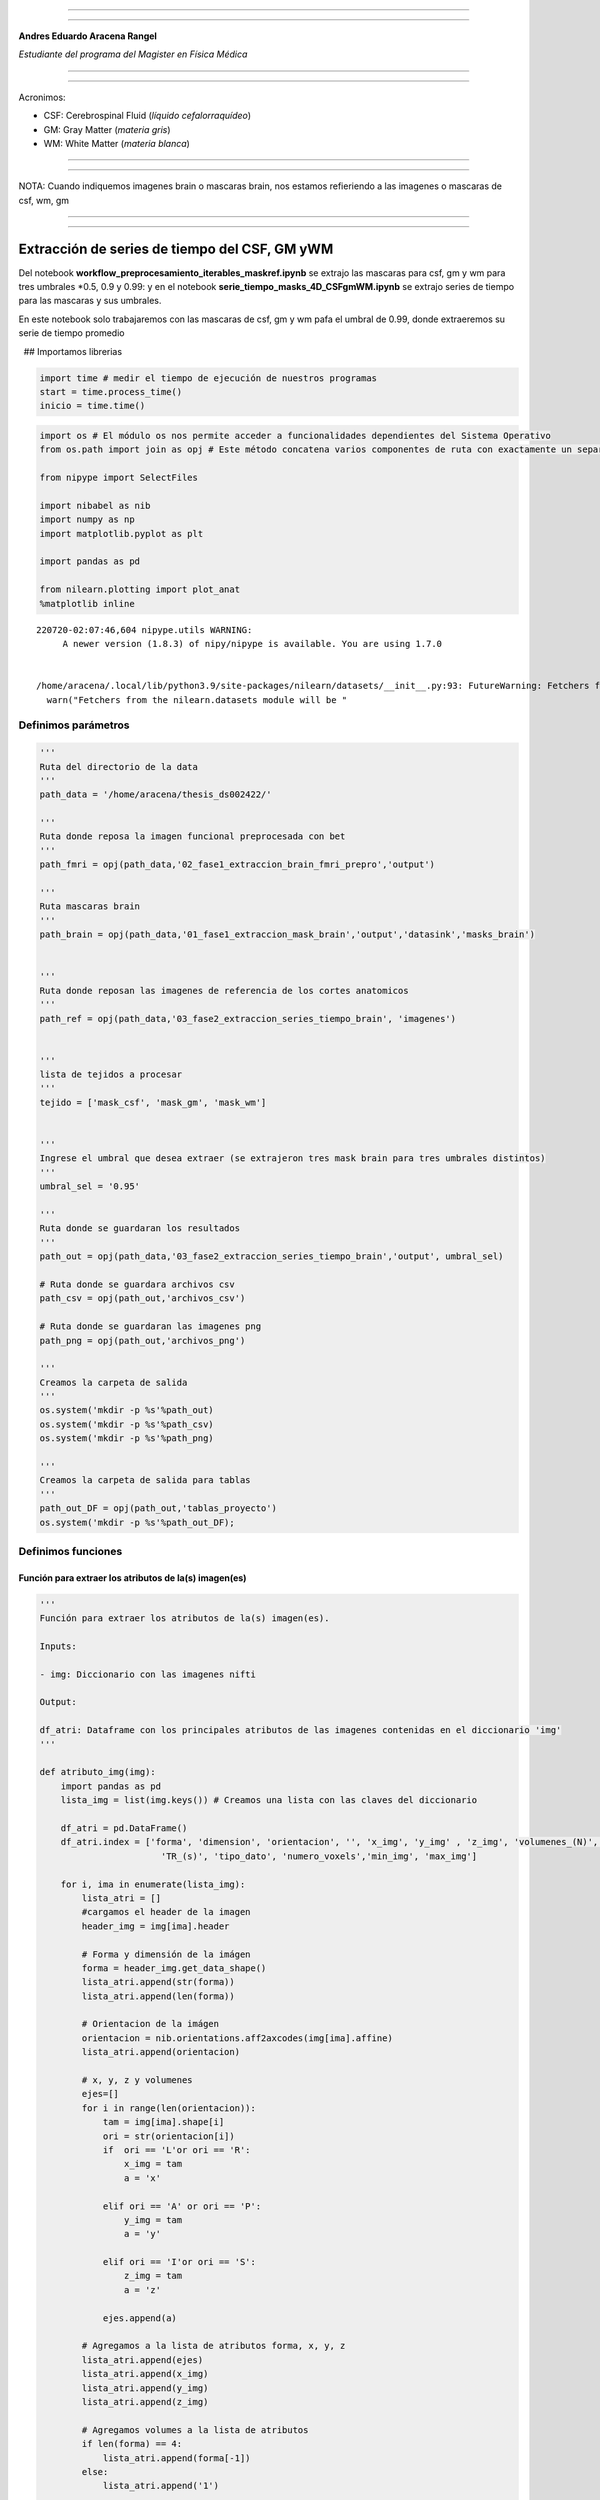 |image0|

--------------

--------------

**Andres Eduardo Aracena Rangel**

*Estudiante del programa del Magister en Física Médica*

--------------

--------------

Acronimos:

-  CSF: Cerebrospinal Fluid (*líquido cefalorraquídeo*)
-  GM: Gray Matter (*materia gris*)
-  WM: White Matter (*materia blanca*)

--------------

--------------

NOTA: Cuando indiquemos imagenes brain o mascaras brain, nos estamos
refieriendo a las imagenes o mascaras de csf, wm, gm

--------------

--------------

Extracción de series de tiempo del CSF, GM yWM
==============================================

Del notebook **workflow_preprocesamiento_iterables_maskref.ipynb** se
extrajo las mascaras para csf, gm y wm para tres umbrales \*0.5, 0.9 y
0.99: y en el notebook **serie_tiempo_masks_4D_CSFgmWM.ipynb** se
extrajo series de tiempo para las mascaras y sus umbrales.

En este notebook solo trabajaremos con las mascaras de csf, gm y wm pafa
el umbral de 0.99, donde extraeremos su serie de tiempo promedio

  ## Importamos librerias

.. code:: python

   import time # medir el tiempo de ejecución de nuestros programas
   start = time.process_time()
   inicio = time.time()

.. code:: python

   import os # El módulo os nos permite acceder a funcionalidades dependientes del Sistema Operativo
   from os.path import join as opj # Este método concatena varios componentes de ruta con exactamente un separador de directorio(‘/’)

   from nipype import SelectFiles

   import nibabel as nib
   import numpy as np
   import matplotlib.pyplot as plt

   import pandas as pd

   from nilearn.plotting import plot_anat
   %matplotlib inline

::

   220720-02:07:46,604 nipype.utils WARNING:
        A newer version (1.8.3) of nipy/nipype is available. You are using 1.7.0


   /home/aracena/.local/lib/python3.9/site-packages/nilearn/datasets/__init__.py:93: FutureWarning: Fetchers from the nilearn.datasets module will be updated in version 0.9 to return python strings instead of bytes and Pandas dataframes instead of Numpy arrays.
     warn("Fetchers from the nilearn.datasets module will be "

Definimos parámetros
--------------------

.. code:: python

   '''
   Ruta del directorio de la data
   '''
   path_data = '/home/aracena/thesis_ds002422/' 

   '''
   Ruta donde reposa la imagen funcional preprocesada con bet
   '''
   path_fmri = opj(path_data,'02_fase1_extraccion_brain_fmri_prepro','output')

   '''
   Ruta mascaras brain
   '''
   path_brain = opj(path_data,'01_fase1_extraccion_mask_brain','output','datasink','masks_brain')


   '''
   Ruta donde reposan las imagenes de referencia de los cortes anatomicos
   '''
   path_ref = opj(path_data,'03_fase2_extraccion_series_tiempo_brain', 'imagenes')


   '''
   lista de tejidos a procesar
   '''
   tejido = ['mask_csf', 'mask_gm', 'mask_wm']

           
   '''
   Ingrese el umbral que desea extraer (se extrajeron tres mask brain para tres umbrales distintos)
   '''
   umbral_sel = '0.95'

   '''
   Ruta donde se guardaran los resultados
   '''
   path_out = opj(path_data,'03_fase2_extraccion_series_tiempo_brain','output', umbral_sel)

   # Ruta donde se guardara archivos csv
   path_csv = opj(path_out,'archivos_csv')

   # Ruta donde se guardaran las imagenes png
   path_png = opj(path_out,'archivos_png')

   '''
   Creamos la carpeta de salida
   '''
   os.system('mkdir -p %s'%path_out)
   os.system('mkdir -p %s'%path_csv)
   os.system('mkdir -p %s'%path_png)

   '''
   Creamos la carpeta de salida para tablas
   '''
   path_out_DF = opj(path_out,'tablas_proyecto')
   os.system('mkdir -p %s'%path_out_DF);

Definimos funciones
-------------------

Función para extraer los atributos de la(s) imagen(es)
~~~~~~~~~~~~~~~~~~~~~~~~~~~~~~~~~~~~~~~~~~~~~~~~~~~~~~

.. code:: python

   '''
   Función para extraer los atributos de la(s) imagen(es).

   Inputs:

   - img: Diccionario con las imagenes nifti

   Output:

   df_atri: Dataframe con los principales atributos de las imagenes contenidas en el diccionario 'img'
   '''

   def atributo_img(img):
       import pandas as pd
       lista_img = list(img.keys()) # Creamos una lista con las claves del diccionario

       df_atri = pd.DataFrame()
       df_atri.index = ['forma', 'dimension', 'orientacion', '', 'x_img', 'y_img' , 'z_img', 'volumenes_(N)', 'voxel_size_(mm)', 
                          'TR_(s)', 'tipo_dato', 'numero_voxels','min_img', 'max_img']
       
       for i, ima in enumerate(lista_img):
           lista_atri = []
           #cargamos el header de la imagen
           header_img = img[ima].header
           
           # Forma y dimensión de la imágen
           forma = header_img.get_data_shape() 
           lista_atri.append(str(forma))
           lista_atri.append(len(forma))
           
           # Orientacion de la imágen
           orientacion = nib.orientations.aff2axcodes(img[ima].affine)
           lista_atri.append(orientacion)

           # x, y, z y volumenes
           ejes=[]
           for i in range(len(orientacion)):
               tam = img[ima].shape[i]
               ori = str(orientacion[i])
               if  ori == 'L'or ori == 'R':
                   x_img = tam
                   a = 'x'

               elif ori == 'A' or ori == 'P':
                   y_img = tam
                   a = 'y'

               elif ori == 'I'or ori == 'S':
                   z_img = tam
                   a = 'z'
                   
               ejes.append(a)
           
           # Agregamos a la lista de atributos forma, x, y, z
           lista_atri.append(ejes)
           lista_atri.append(x_img)
           lista_atri.append(y_img)
           lista_atri.append(z_img)
           
           # Agregamos volumes a la lista de atributos 
           if len(forma) == 4:
               lista_atri.append(forma[-1])
           else:
               lista_atri.append('1')

           # Tamaño del voxel
           tavo = header_img.get_zooms()[0:3]
           
           tamvox=[]
           for i in range(len(tavo)):
               tamvox.append(round(tavo[i],3))
               
           lista_atri.append(tamvox) 
           
           # Tiempo de exploración
           if len(header_img.get_zooms()) == 4:
               lista_atri.append(header_img.get_zooms()[-1])
           else:
               lista_atri.append('---')     
           
           
           #lista_atri.append(header_img.get_zooms()[-1])   # Tiempo de exploración
           lista_atri.append(header_img.get_data_dtype())   # Tipo de datos numérico
           lista_atri.append(img[ima].get_fdata().size) # Número de elementos de la matriz
           lista_atri.append(round(img[ima].get_fdata().min(),2)) # Valor minimo de la imágen
           lista_atri.append(round(img[ima].get_fdata().max(),2)) # Valor maximio de la imágen
           
           # Creamos DF de atributos de la imagen
           df_at = pd.DataFrame()
           df_at = pd.DataFrame(lista_atri)
           df_at.columns = [ima]
           df_at.index = df_atri.index
           #display(df_at)

           # Unimos las DF
           df_atri = pd.merge(df_atri, df_at,
                              right_index=True,left_index=True)
       return df_atri

Funcion para visualizar y guardar los cortes anatomicos sobre un voxel
~~~~~~~~~~~~~~~~~~~~~~~~~~~~~~~~~~~~~~~~~~~~~~~~~~~~~~~~~~~~~~~~~~~~~~

.. code:: python

   '''
   Función para generar la visualización de los cortes anatómico de varias imágenes (hasta cuatro) 

   Inputs:

   - img: Diccionario con las imágenes nifti
   - vol: Volumen donde se desea visualizar los cortes anatómicos
   - vox: Posición i,j,k del voxel sobre el cual se proyectarán los cortes
   #- nom_img = nombre de la imagen con que se desea visualizar y guardar

   Outputs:
   - plot de los diferentes cortes anatómicos sobre un voxel de las imágenes ingresadas en 'img'
   '''

   def visual_cortes_ana(img, vol, voxel):
       import nibabel as nib
       import numpy as np
       import matplotlib.pyplot as plt
       import matplotlib.image as mpimg
      
       # Creamos una lista con las claves del diccionario ingresado
       lista_img = list(img.keys())

       corte_sag = {}
       corte_cor = {}
       corte_axi = {}
       datos_img = {}
       x_cor = {}
       y_cor = {}
       z_cor = {}
       nomb_ori={}
       for i, ima in enumerate(lista_img):
           # Orientacion de la imágen
           orientacion = nib.orientations.aff2axcodes(img[ima].affine)
           # creamos un nombre para la grafica
           a = ','.join(orientacion)
           nomb_ori[ima] = '('+ a +')'
           
           #cargamos datos de la imagen
           datos_img[ima] = img[ima].get_fdata()
           ta = len(datos_img[ima].shape)
           if ta == 4:
               datos_img[ima] = datos_img[ima][...,vol]
           else:
               datos_img[ima] = datos_img[ima][...]

           #se extraen valores x, y, z del voxel ingresado y cortes segun posición anatómica
           for j in range(len(orientacion)):
               ori = str(orientacion[j])

               if  ori == 'L'or ori == 'R':
                   x_cor[ima] = voxel[j]
                   
                   # corte segun posición anatómica
                   if j == 0:
                       corte_sag[ima] = datos_img[ima][x_cor[ima],:,:]
                   elif j == 1:
                       corte_sag[ima] = datos_img[ima][:,x_cor[ima],:]
                   elif j == 2:
                       corte_sag[ima] = datos_img[ima][:,:,x_cor[ima]]

               elif ori == 'A' or ori == 'P':
                   y_cor[ima] = voxel[j]
                   
                   # corte segun posición anatómica
                   if j == 0:
                       corte_cor[ima] = datos_img[ima][y_cor[ima],:,:]
                   elif j == 1:
                       corte_cor[ima] = datos_img[ima][:,y_cor[ima],:]
                   elif j == 2:
                       corte_cor[ima] = datos_img[ima][:,:,y_cor[ima]]

               elif ori == 'I'or ori == 'S':
                   z_cor[ima] = voxel[j]
                   
                   # corte segun posición anatómica
                   if j == 0:
                       corte_axi[ima] = datos_img[ima][z_cor[ima],:,:]
                   elif j == 1:
                       corte_axi[ima] = datos_img[ima][:,z_cor[ima],:]
                   elif j == 2:
                       corte_axi[ima] = datos_img[ima][:,:,z_cor[ima]]
       
       # Definimos estilo de letra para la grafica
       font1 = {'fontsize':18, 'fontweight':'bold', 'color':'tab:blue'}
       font2  = {'fontsize':18, 'fontweight':'bold', 'color':'tab:red'}
       
       if (len(lista_img))==1:
           #Graficamos
           nom = lista_img[0] + '\n' + nomb_ori[lista_img[0]]

           fig, axes = plt.subplots(1,3, figsize=(15, 15))
           fig.suptitle(nom, fontweight ="bold", fontsize = 22, color = 'tab:blue')
           axes[0].imshow(corte_sag[ima], cmap = 'gray')
           axes[1].imshow(corte_cor[ima], cmap = 'gray')
           axes[2].imshow(corte_axi[ima], cmap = 'gray')
           for i in range(3):
               axes[i].axis('off')

           # Titulos de las graficas
           titulo =['Corte Sagital: '+ str(x_cor[ima]) + '\n', 
                    'Corte Coronal: '+ str(y_cor[ima]) + '\n',
                    'Corte Axial: '+ str(z_cor[ima]) + '\n']

           for i, title in enumerate(titulo):
               axes[i].set_title(title, fontdict=font2)

           plt.subplots_adjust(#left=0.5,
                           #bottom=0.5, 
                           #right=0.7,
                           hspace=0.3,
                           top=1.26)
           fig.patch.set_facecolor('xkcd:white')
           plt.show()
       
       else:
           # Graficamos
           fig, axes = plt.subplots(3, len(lista_img),figsize=(20, 20))
           for i, im in enumerate(lista_img):
               axes[0,i].imshow(corte_sag[im], cmap = 'gray')
               axes[1,i].imshow(corte_cor[im], cmap = 'gray')
               axes[2,i].imshow(corte_axi[im], cmap = 'gray')

           
               # Identificamos los cortes
               titulo =['Corte Sagital: '+ str(x_cor[im]) + '\n', 
                        'Corte Coronal: '+ str(y_cor[im]) + '\n',
                        'Corte Axial: '+ str(z_cor[im]) + '\n']

               for j, title in enumerate(titulo):
                   axes[j,i].xaxis.set_label_position('top')
                   axes[j,i].set_xlabel(title, fontdict=font2)
               

           # Titulos que que identifica la imagen y la orientacion
           for i,im in enumerate(lista_img):
               axes[0,i].set_title((im+'\n'+nomb_ori[im]+'\n'), 
                                   fontdict=font1)
           
           #for j in range(3):
               #for i in range(2):
                   #axes[j,i].axis('off')

       
           plt.subplots_adjust(#left=0.5,
                               #bottom=0.5, 
                               #right=0.7,        
                               #hspace=0.3,
                               top=0.91)
       plt.show()
       
       # cargamos imagen de referencia de los cortes anatomicos
       img_cor_sag = mpimg.imread(opj(path_ref,'corte_sagital.png'))
       img_cor_cor = mpimg.imread(opj(path_ref,'corte_coronal.png'))
       img_cor_axi = mpimg.imread(opj(path_ref,'corte_axial.png'))

       img_cor = [img_cor_sag,img_cor_cor,img_cor_axi]

       fig, axes = plt.subplots(1,3, figsize=(2,2))
       for i,imco in enumerate(img_cor):
           axes[i].imshow(img_cor[i])
           axes[i].axis('off')

       # para cambiar el espacio entre las subtramas de Matplotlib
       plt.subplots_adjust(left=0, 
                           bottom=0.1,  
                           right=7,  
                           top=0.9,  
                           wspace=1,  
                           hspace=0.4)
       #fig.tight_layout()
       fig.patch.set_facecolor('xkcd:white')
       plt.plot()

Funcion que recorre los voxels y extrae series de tiempos: Imagenes 4D o mascaras binarias
~~~~~~~~~~~~~~~~~~~~~~~~~~~~~~~~~~~~~~~~~~~~~~~~~~~~~~~~~~~~~~~~~~~~~~~~~~~~~~~~~~~~~~~~~~

.. code:: python

   '''
   Función que recorre voxel a voxel y extrae sus series de tiempo de las imagens 4D y de las mascaras binarias 
   o su convulion con imagenes 4D. Se requiere input:

   - datos_img = datos de la imagen 4D a procesar
   - binaria = si es una mascara o convolución, su valor es de 1
               si es una imagen anatomica o funcional, su valor es 0
   '''

   def vox_all(datos_img, binaria):    
       import numpy as np
       
       x_img=datos_img.shape[2] 
       y_img=datos_img.shape[1] 
       z_img=datos_img.shape[0] 
       tf=datos_img.shape[3]
       
       # creamos listas para luego ser guardadas en DF
       pos_vox = [] #posicion dl voxel
       ser_vox = [] #series de tiempo
       ser_vox_nor = [] #series de tiempo normalizada
       ser_etiq = [] #etiquetas de los voxels
       #voxel_norm_glob = []
       #mean = []    
         
       n = 0
       p = 0
       etiqueta = 0
       for k in range(z_img):
           for j in range(y_img):
               for i in range(x_img):                
                   val_eva = datos_img[k, j, i, 0] #valor del voxel en la posicion x,y,z
                   
                   if val_eva == 0:
                       if binaria == 1:
                           n = n
                           etiqueta += 1
                           continue
                   
                   # lista de la posición del voxel y su etiqueta
                   pos_vox.append([etiqueta, k, j, i])
                                   
                   #lista de las series de tiempo de cada voxel                
                   valu_voxel = datos_img[k, j, i, :]
                   ser_vox.append(valu_voxel)
                   
                   # normalizamos
                   dividendo = (np.amax(valu_voxel)-np.amin(valu_voxel))
                   if dividendo == 0:
                       #print(i,j,k)
                       w = np.zeros(tf,dtype='float')
                       ser_vox_nor.append(w)
                       #mean.append(mean_voxel)
                       p = p+1
                       n = n+1
                   else:                    
                       ser_vox_nor.append((valu_voxel-np.amin(valu_voxel))/dividendo)     
                       #mean.append(mean_voxel)
                       n = n+1
                   
                   # lista de la etiqueta del voxels recorrido
                   ser_etiq.append(etiqueta)
                   etiqueta += 1
                   
       
       # Creamos DF de la posición del voxel
       df_pos_vox = pd.DataFrame(pos_vox)
       df_pos_vox.columns = ['voxel/serie', 'z', 'y', 'x']
       
       # Creamos DF de las series de tiempo
       df_ser_vox = pd.DataFrame(ser_vox)
       df_ser_vox.index = [ser_etiq]
       
       # Creamos DF de las series de tiempo normalizadas
       df_ser_vox_nor = pd.DataFrame(ser_vox_nor)
       df_ser_vox_nor.index = [ser_etiq]
               
       return df_pos_vox, df_ser_vox, df_ser_vox_nor, n, p

Función para graficar series de tiempo
~~~~~~~~~~~~~~~~~~~~~~~~~~~~~~~~~~~~~~

.. code:: python

   '''
   Función grafica las series de tiempo de una DF introducida. Se requiere input:

   - df_data = Dataframe que contiene las series de tiempo
   - name_save = nombre con que desea guardar el grafico
   '''

   def plot_series_time(df_data, name_save): 
       # Creamos una lista con las claves del diccionario ingresado
       tejido = list(df_data.keys())
       # definimos una ventana
       vent_min = 50
       vent_max = 75


       font1 = {'fontsize':14, 'fontweight':'bold', 'color':'tab:blue'}
       font2  = {'fontsize':18, 'fontweight':'bold', 'color':'tab:red'}
       titulo = "Promedio de las series de tiempo csf y wm normalizados"

       fig, ax = plt.subplots(figsize = (17,8))
       for i,tisue in enumerate(tejido):
           if i == 1:
               ax.plot(df_data[tisue], linewidth=2, label=tisue)
           else:           
               ax.plot(df_data[tisue], '--.', linewidth=2, label=tisue)

       ax.legend()
       ax.set_xlabel('Tiempo',fontdict=font1)
       ax.set_ylabel('Señal fMRI',fontdict=font1)
       ax.set_title(titulo, fontdict = font2)
       ax.grid(axis = 'x', color = 'gray', linestyle = 'dashed')
       ax.grid(axis = 'y', color = 'gray', linestyle = 'dashed')
       ax.axvspan(vent_min,vent_max, alpha=0.3, facecolor='y')

       plt.savefig(opj(path_png, name_save))

Cargamos imagen funcional preprocesada con bet y datos de la imagen funcional
-----------------------------------------------------------------------------

.. code:: python

   img_func = 'fmri_prepro_bet.nii.gz'
   img_func_orig = nib.load(opj(path_fmri,img_func)) # Cargamos imagen nifti
   datos_func_orig = img_func_orig.get_fdata()       # Cargamos datos de la imagen
   datos_func_orig.shape

::

   (62, 62, 44, 196)

Diccionario: Crear diccionario general de la imagenes y datos a procesar
------------------------------------------------------------------------

El objetivo de guardar las imagenes y datos de las imagenes a procesar
(imagenes funcional y mascaras brain) es para luego poder utilizar los
respectivos datos de manera sencilla en bucles. Se crea los siguientes
diccionario general:

-  ‘img’: para guaradar las imagenes a procesar
-  ‘datos_img’: para guardar los datos de las imagenes a procesar

Diccionario: Agregar imagen y datos de la imagen funcional al diccionario general
~~~~~~~~~~~~~~~~~~~~~~~~~~~~~~~~~~~~~~~~~~~~~~~~~~~~~~~~~~~~~~~~~~~~~~~~~~~~~~~~~

.. code:: python

   img = {'func_prepro_bet': img_func_orig}
   datos_img = {'func_prepro_bet' : datos_func_orig}

.. code:: python

   type(img)

::

   dict

Cargamos imagen y datos de la imagenes de las mascaras brain
------------------------------------------------------------

Interfaz SelectFiles - mascaras brain
~~~~~~~~~~~~~~~~~~~~~~~~~~~~~~~~~~~~~

En esta oprtunidad, trabajaremos con interfaces y no con nodos, ya que
queremos trabajar directamente y visualizar las mascaras.

Extramos las rutas de las mascaras para los umbrales previamente calculo
en el notebook **01_fase1_extraccion_mask_brain**

.. code:: python

   # La entrada template indica la plantilla de cadena que debe coincidir en el directorio indicado a buscar
   templates = {'mask_brain': 'mask_ext_*/threshold_{umbral}/fmri_rest_prepro.nii.gz'}
          
   selectfiles = SelectFiles(templates)


   '''
   Inputs
   - Ubicación de la carpeta del conjunto de datos
   - Cadenas de marcador de posición {}
   '''
   # La entrada base_directory indica en que directorio buscar
   selectfiles.inputs.base_directory = path_brain

   #Ingresamos la(s) cadena(s) de marcador de posición {} con valores
   selectfiles.inputs.umbral = umbral_sel

   #selectfiles.inputs.tejido = [tejido]
   #get_mask_ext.iterables = ('mask_ext', mask_ext)

   # ejecutamos 
   brain_mask = selectfiles.run().outputs

.. code:: python

   brain_mask

::

   mask_brain = ['/home/aracena/thesis_ds002422/01_fase1_extraccion_mask_brain/output/datasink/masks_brain/mask_ext_csf/threshold_0.95/fmri_rest_prepro.nii.gz', '/home/aracena/thesis_ds002422/01_fase1_extraccion_mask_brain/output/datasink/masks_brain/mask_ext_gm/threshold_0.95/fmri_rest_prepro.nii.gz', '/home/aracena/thesis_ds002422/01_fase1_extraccion_mask_brain/output/datasink/masks_brain/mask_ext_wm/threshold_0.95/fmri_rest_prepro.nii.gz']

Diccionarios para los mascaras tejido-umbrales
~~~~~~~~~~~~~~~~~~~~~~~~~~~~~~~~~~~~~~~~~~~~~~

.. code:: python

   mask = dict(zip(tejido,brain_mask.mask_brain))
   print('mask\n', mask)

::

   mask
    {'mask_csf': '/home/aracena/thesis_ds002422/01_fase1_extraccion_mask_brain/output/datasink/masks_brain/mask_ext_csf/threshold_0.95/fmri_rest_prepro.nii.gz', 'mask_gm': '/home/aracena/thesis_ds002422/01_fase1_extraccion_mask_brain/output/datasink/masks_brain/mask_ext_gm/threshold_0.95/fmri_rest_prepro.nii.gz', 'mask_wm': '/home/aracena/thesis_ds002422/01_fase1_extraccion_mask_brain/output/datasink/masks_brain/mask_ext_wm/threshold_0.95/fmri_rest_prepro.nii.gz'}

Diccionario: Cargamos imagenes nifti de mascaras
~~~~~~~~~~~~~~~~~~~~~~~~~~~~~~~~~~~~~~~~~~~~~~~~

.. code:: python

   lista_brain = list(mask.keys()) # extraemos una lista de las mascaras

   img_mask = {}
   for i, tisue in enumerate(lista_brain):
       img_mask[tisue] = nib.load(mask[tisue])

   print(img_mask['mask_csf'].shape)
   print(img_mask['mask_wm'].shape)
   print(img_mask['mask_gm'].shape)

::

   (62, 62, 44, 196)
   (62, 62, 44, 196)
   (62, 62, 44, 196)

.. code:: python

   img_mask

::

   {'mask_csf': <nibabel.nifti1.Nifti1Image at 0x7fa7082beb50>,
    'mask_gm': <nibabel.nifti1.Nifti1Image at 0x7fa7082be5b0>,
    'mask_wm': <nibabel.nifti1.Nifti1Image at 0x7fa7082be070>}

Diccionario: cargamos datos de mascaras
~~~~~~~~~~~~~~~~~~~~~~~~~~~~~~~~~~~~~~~

.. code:: python

   datos_img_mask = {}
   for i, tisue in enumerate(lista_brain):
       datos_img_mask[tisue] = img_mask[tisue].get_fdata()

   print(datos_img_mask['mask_wm'].shape)

::

   (62, 62, 44, 196)

Diccionario: Agregamos las imagenes y datos de las imagenes da las mascaras brain al diccionario general
--------------------------------------------------------------------------------------------------------

.. code:: python

   '''
   Para añadir los pares clave-valor de un diccionario a otro, empleamos el método update().
   '''

   img.update(img_mask)
   datos_img.update(datos_img_mask)

.. code:: python

   print(img)

::

   {'func_prepro_bet': <nibabel.nifti1.Nifti1Image object at 0x7fa7082c6af0>, 'mask_csf': <nibabel.nifti1.Nifti1Image object at 0x7fa7082beb50>, 'mask_gm': <nibabel.nifti1.Nifti1Image object at 0x7fa7082be5b0>, 'mask_wm': <nibabel.nifti1.Nifti1Image object at 0x7fa7082be070>}

Extraemos los atributos de las imagen(es)
-----------------------------------------

.. code:: python

   '''
   Creamos diccionario de las imagenes (img) y datos de imagenes (datos_img)
   '''
   # Ya los diccionario img y datos_img estan creados en la lineas anteriores

   '''
   Ejecutamos la función atributo_img()
   '''
   atributo = atributo_img(img=img)
   atributo

.. container::

   .. raw:: html

      <style scoped>
          .dataframe tbody tr th:only-of-type {
              vertical-align: middle;
          }

          .dataframe tbody tr th {
              vertical-align: top;
          }

          .dataframe thead th {
              text-align: right;
          }
      </style>

   .. raw:: html

      <table border="1" class="dataframe">

   .. raw:: html

      <thead>

   .. raw:: html

      <tr style="text-align: right;">

   .. raw:: html

      <th>

   .. raw:: html

      </th>

   .. raw:: html

      <th>

   func_prepro_bet

   .. raw:: html

      </th>

   .. raw:: html

      <th>

   mask_csf

   .. raw:: html

      </th>

   .. raw:: html

      <th>

   mask_gm

   .. raw:: html

      </th>

   .. raw:: html

      <th>

   mask_wm

   .. raw:: html

      </th>

   .. raw:: html

      </tr>

   .. raw:: html

      </thead>

   .. raw:: html

      <tbody>

   .. raw:: html

      <tr>

   .. raw:: html

      <th>

   forma

   .. raw:: html

      </th>

   .. raw:: html

      <td>

   (62, 62, 44, 196)

   .. raw:: html

      </td>

   .. raw:: html

      <td>

   (62, 62, 44, 196)

   .. raw:: html

      </td>

   .. raw:: html

      <td>

   (62, 62, 44, 196)

   .. raw:: html

      </td>

   .. raw:: html

      <td>

   (62, 62, 44, 196)

   .. raw:: html

      </td>

   .. raw:: html

      </tr>

   .. raw:: html

      <tr>

   .. raw:: html

      <th>

   dimension

   .. raw:: html

      </th>

   .. raw:: html

      <td>

   4

   .. raw:: html

      </td>

   .. raw:: html

      <td>

   4

   .. raw:: html

      </td>

   .. raw:: html

      <td>

   4

   .. raw:: html

      </td>

   .. raw:: html

      <td>

   4

   .. raw:: html

      </td>

   .. raw:: html

      </tr>

   .. raw:: html

      <tr>

   .. raw:: html

      <th>

   orientacion

   .. raw:: html

      </th>

   .. raw:: html

      <td>

   (P, S, R)

   .. raw:: html

      </td>

   .. raw:: html

      <td>

   (P, S, R)

   .. raw:: html

      </td>

   .. raw:: html

      <td>

   (P, S, R)

   .. raw:: html

      </td>

   .. raw:: html

      <td>

   (P, S, R)

   .. raw:: html

      </td>

   .. raw:: html

      </tr>

   .. raw:: html

      <tr>

   .. raw:: html

      <th>

   .. raw:: html

      </th>

   .. raw:: html

      <td>

   [y, z, x]

   .. raw:: html

      </td>

   .. raw:: html

      <td>

   [y, z, x]

   .. raw:: html

      </td>

   .. raw:: html

      <td>

   [y, z, x]

   .. raw:: html

      </td>

   .. raw:: html

      <td>

   [y, z, x]

   .. raw:: html

      </td>

   .. raw:: html

      </tr>

   .. raw:: html

      <tr>

   .. raw:: html

      <th>

   x_img

   .. raw:: html

      </th>

   .. raw:: html

      <td>

   44

   .. raw:: html

      </td>

   .. raw:: html

      <td>

   44

   .. raw:: html

      </td>

   .. raw:: html

      <td>

   44

   .. raw:: html

      </td>

   .. raw:: html

      <td>

   44

   .. raw:: html

      </td>

   .. raw:: html

      </tr>

   .. raw:: html

      <tr>

   .. raw:: html

      <th>

   y_img

   .. raw:: html

      </th>

   .. raw:: html

      <td>

   62

   .. raw:: html

      </td>

   .. raw:: html

      <td>

   62

   .. raw:: html

      </td>

   .. raw:: html

      <td>

   62

   .. raw:: html

      </td>

   .. raw:: html

      <td>

   62

   .. raw:: html

      </td>

   .. raw:: html

      </tr>

   .. raw:: html

      <tr>

   .. raw:: html

      <th>

   z_img

   .. raw:: html

      </th>

   .. raw:: html

      <td>

   62

   .. raw:: html

      </td>

   .. raw:: html

      <td>

   62

   .. raw:: html

      </td>

   .. raw:: html

      <td>

   62

   .. raw:: html

      </td>

   .. raw:: html

      <td>

   62

   .. raw:: html

      </td>

   .. raw:: html

      </tr>

   .. raw:: html

      <tr>

   .. raw:: html

      <th>

   volumenes_(N)

   .. raw:: html

      </th>

   .. raw:: html

      <td>

   196

   .. raw:: html

      </td>

   .. raw:: html

      <td>

   196

   .. raw:: html

      </td>

   .. raw:: html

      <td>

   196

   .. raw:: html

      </td>

   .. raw:: html

      <td>

   196

   .. raw:: html

      </td>

   .. raw:: html

      </tr>

   .. raw:: html

      <tr>

   .. raw:: html

      <th>

   voxel_size_(mm)

   .. raw:: html

      </th>

   .. raw:: html

      <td>

   [4.0, 4.0, 4.0]

   .. raw:: html

      </td>

   .. raw:: html

      <td>

   [4.0, 4.0, 4.0]

   .. raw:: html

      </td>

   .. raw:: html

      <td>

   [4.0, 4.0, 4.0]

   .. raw:: html

      </td>

   .. raw:: html

      <td>

   [4.0, 4.0, 4.0]

   .. raw:: html

      </td>

   .. raw:: html

      </tr>

   .. raw:: html

      <tr>

   .. raw:: html

      <th>

   TR_(s)

   .. raw:: html

      </th>

   .. raw:: html

      <td>

   3.56

   .. raw:: html

      </td>

   .. raw:: html

      <td>

   3.56

   .. raw:: html

      </td>

   .. raw:: html

      <td>

   3.56

   .. raw:: html

      </td>

   .. raw:: html

      <td>

   3.56

   .. raw:: html

      </td>

   .. raw:: html

      </tr>

   .. raw:: html

      <tr>

   .. raw:: html

      <th>

   tipo_dato

   .. raw:: html

      </th>

   .. raw:: html

      <td>

   float32

   .. raw:: html

      </td>

   .. raw:: html

      <td>

   float32

   .. raw:: html

      </td>

   .. raw:: html

      <td>

   float32

   .. raw:: html

      </td>

   .. raw:: html

      <td>

   float32

   .. raw:: html

      </td>

   .. raw:: html

      </tr>

   .. raw:: html

      <tr>

   .. raw:: html

      <th>

   numero_voxels

   .. raw:: html

      </th>

   .. raw:: html

      <td>

   33150656

   .. raw:: html

      </td>

   .. raw:: html

      <td>

   33150656

   .. raw:: html

      </td>

   .. raw:: html

      <td>

   33150656

   .. raw:: html

      </td>

   .. raw:: html

      <td>

   33150656

   .. raw:: html

      </td>

   .. raw:: html

      </tr>

   .. raw:: html

      <tr>

   .. raw:: html

      <th>

   min_img

   .. raw:: html

      </th>

   .. raw:: html

      <td>

   0.0

   .. raw:: html

      </td>

   .. raw:: html

      <td>

   0.0

   .. raw:: html

      </td>

   .. raw:: html

      <td>

   0.0

   .. raw:: html

      </td>

   .. raw:: html

      <td>

   0.0

   .. raw:: html

      </td>

   .. raw:: html

      </tr>

   .. raw:: html

      <tr>

   .. raw:: html

      <th>

   max_img

   .. raw:: html

      </th>

   .. raw:: html

      <td>

   941.74

   .. raw:: html

      </td>

   .. raw:: html

      <td>

   941.74

   .. raw:: html

      </td>

   .. raw:: html

      <td>

   835.97

   .. raw:: html

      </td>

   .. raw:: html

      <td>

   890.82

   .. raw:: html

      </td>

   .. raw:: html

      </tr>

   .. raw:: html

      </tbody>

   .. raw:: html

      </table>

.. code:: python

   atributo['func_prepro_bet']['x_img']

::

   44

Visualizamos los cortes anatomicos de las imagenes
--------------------------------------------------

.. code:: python

   visual_cortes_ana(img= img,
                     vol= 40, 
                     voxel= (32,44,25))

.. figure:: output_42_0.png
   :alt: png

   png

.. figure:: output_42_1.png
   :alt: png

   png

Visualizamos con plot_anat
~~~~~~~~~~~~~~~~~~~~~~~~~~

.. code:: python

   # elegimos un volumen
   vol = 40

   lista_vis = list(img.keys()) # extraemos una lista de las mascaras

   vol_vis = {}
   for i, mas in enumerate(lista_vis):
       vol_vis[mas] = img[mas].slicer[...,vol]

   for i, mas in enumerate(lista_vis):
       plot_anat(vol_vis[mas], title='Mask: '+mas, 
                 cut_coords=(10,10,10), display_mode='ortho', 
                 dim=-1, draw_cross=False, annotate=False);

.. figure:: output_44_0.png
   :alt: png

   png

.. figure:: output_44_1.png
   :alt: png

   png

.. figure:: output_44_2.png
   :alt: png

   png

.. figure:: output_44_3.png
   :alt: png

   png

Extraemos todas las series de tiempo de la imagen funcional.
------------------------------------------------------------

Aplicamos funcion vox_all
~~~~~~~~~~~~~~~~~~~~~~~~~

.. code:: python

   '''
   Ejecutamos la función vox_all
   '''
   res = vox_all(datos_img=datos_img['func_prepro_bet'], 
                 binaria=0)

   '''
   Cargamos la posición de los voxels
   '''
   vox_pos_func = res[0]

   '''
   Cargamos los valores de los voxels
   '''
   voxel_val_func = res[1]

   '''
   Cargamos los valores de los voxels normalizado
   '''
   voxel_norm_func = res[2]

   '''
   Cargamos el numero de voxels en la masacara
   '''
   vox_num_func= res[3]

   print('--------------------------------------------\n' )
   print('numero de voxels de la imagen funcional:\n', vox_num_func)

   '''
   Cargamos el numero de voxels donde la series es de cero
   '''

   ceros_func = res[4]
   print('\n-------------------------------------------\n')
   print('cantidad de voxel series ceros:\n',ceros_func)
   print('\n-------------------------------------------')

::

   --------------------------------------------

   numero de voxels de la imagen funcional:
    169136

   -------------------------------------------

   cantidad de voxel series ceros:
    146180

   -------------------------------------------

.. code:: python

   pd.options.display.max_columns = 15 # para mejorar la visualización del DataFrame

   voxel_val_func

.. container::

   .. raw:: html

      <style scoped>
          .dataframe tbody tr th:only-of-type {
              vertical-align: middle;
          }

          .dataframe tbody tr th {
              vertical-align: top;
          }

          .dataframe thead th {
              text-align: right;
          }
      </style>

   .. raw:: html

      <table border="1" class="dataframe">

   .. raw:: html

      <thead>

   .. raw:: html

      <tr style="text-align: right;">

   .. raw:: html

      <th>

   .. raw:: html

      </th>

   .. raw:: html

      <th>

   0

   .. raw:: html

      </th>

   .. raw:: html

      <th>

   1

   .. raw:: html

      </th>

   .. raw:: html

      <th>

   2

   .. raw:: html

      </th>

   .. raw:: html

      <th>

   3

   .. raw:: html

      </th>

   .. raw:: html

      <th>

   4

   .. raw:: html

      </th>

   .. raw:: html

      <th>

   5

   .. raw:: html

      </th>

   .. raw:: html

      <th>

   6

   .. raw:: html

      </th>

   .. raw:: html

      <th>

   …

   .. raw:: html

      </th>

   .. raw:: html

      <th>

   189

   .. raw:: html

      </th>

   .. raw:: html

      <th>

   190

   .. raw:: html

      </th>

   .. raw:: html

      <th>

   191

   .. raw:: html

      </th>

   .. raw:: html

      <th>

   192

   .. raw:: html

      </th>

   .. raw:: html

      <th>

   193

   .. raw:: html

      </th>

   .. raw:: html

      <th>

   194

   .. raw:: html

      </th>

   .. raw:: html

      <th>

   195

   .. raw:: html

      </th>

   .. raw:: html

      </tr>

   .. raw:: html

      </thead>

   .. raw:: html

      <tbody>

   .. raw:: html

      <tr>

   .. raw:: html

      <th>

   0

   .. raw:: html

      </th>

   .. raw:: html

      <td>

   0.0

   .. raw:: html

      </td>

   .. raw:: html

      <td>

   0.0

   .. raw:: html

      </td>

   .. raw:: html

      <td>

   0.0

   .. raw:: html

      </td>

   .. raw:: html

      <td>

   0.0

   .. raw:: html

      </td>

   .. raw:: html

      <td>

   0.0

   .. raw:: html

      </td>

   .. raw:: html

      <td>

   0.0

   .. raw:: html

      </td>

   .. raw:: html

      <td>

   0.0

   .. raw:: html

      </td>

   .. raw:: html

      <td>

   …

   .. raw:: html

      </td>

   .. raw:: html

      <td>

   0.0

   .. raw:: html

      </td>

   .. raw:: html

      <td>

   0.0

   .. raw:: html

      </td>

   .. raw:: html

      <td>

   0.0

   .. raw:: html

      </td>

   .. raw:: html

      <td>

   0.0

   .. raw:: html

      </td>

   .. raw:: html

      <td>

   0.0

   .. raw:: html

      </td>

   .. raw:: html

      <td>

   0.0

   .. raw:: html

      </td>

   .. raw:: html

      <td>

   0.0

   .. raw:: html

      </td>

   .. raw:: html

      </tr>

   .. raw:: html

      <tr>

   .. raw:: html

      <th>

   1

   .. raw:: html

      </th>

   .. raw:: html

      <td>

   0.0

   .. raw:: html

      </td>

   .. raw:: html

      <td>

   0.0

   .. raw:: html

      </td>

   .. raw:: html

      <td>

   0.0

   .. raw:: html

      </td>

   .. raw:: html

      <td>

   0.0

   .. raw:: html

      </td>

   .. raw:: html

      <td>

   0.0

   .. raw:: html

      </td>

   .. raw:: html

      <td>

   0.0

   .. raw:: html

      </td>

   .. raw:: html

      <td>

   0.0

   .. raw:: html

      </td>

   .. raw:: html

      <td>

   …

   .. raw:: html

      </td>

   .. raw:: html

      <td>

   0.0

   .. raw:: html

      </td>

   .. raw:: html

      <td>

   0.0

   .. raw:: html

      </td>

   .. raw:: html

      <td>

   0.0

   .. raw:: html

      </td>

   .. raw:: html

      <td>

   0.0

   .. raw:: html

      </td>

   .. raw:: html

      <td>

   0.0

   .. raw:: html

      </td>

   .. raw:: html

      <td>

   0.0

   .. raw:: html

      </td>

   .. raw:: html

      <td>

   0.0

   .. raw:: html

      </td>

   .. raw:: html

      </tr>

   .. raw:: html

      <tr>

   .. raw:: html

      <th>

   2

   .. raw:: html

      </th>

   .. raw:: html

      <td>

   0.0

   .. raw:: html

      </td>

   .. raw:: html

      <td>

   0.0

   .. raw:: html

      </td>

   .. raw:: html

      <td>

   0.0

   .. raw:: html

      </td>

   .. raw:: html

      <td>

   0.0

   .. raw:: html

      </td>

   .. raw:: html

      <td>

   0.0

   .. raw:: html

      </td>

   .. raw:: html

      <td>

   0.0

   .. raw:: html

      </td>

   .. raw:: html

      <td>

   0.0

   .. raw:: html

      </td>

   .. raw:: html

      <td>

   …

   .. raw:: html

      </td>

   .. raw:: html

      <td>

   0.0

   .. raw:: html

      </td>

   .. raw:: html

      <td>

   0.0

   .. raw:: html

      </td>

   .. raw:: html

      <td>

   0.0

   .. raw:: html

      </td>

   .. raw:: html

      <td>

   0.0

   .. raw:: html

      </td>

   .. raw:: html

      <td>

   0.0

   .. raw:: html

      </td>

   .. raw:: html

      <td>

   0.0

   .. raw:: html

      </td>

   .. raw:: html

      <td>

   0.0

   .. raw:: html

      </td>

   .. raw:: html

      </tr>

   .. raw:: html

      <tr>

   .. raw:: html

      <th>

   3

   .. raw:: html

      </th>

   .. raw:: html

      <td>

   0.0

   .. raw:: html

      </td>

   .. raw:: html

      <td>

   0.0

   .. raw:: html

      </td>

   .. raw:: html

      <td>

   0.0

   .. raw:: html

      </td>

   .. raw:: html

      <td>

   0.0

   .. raw:: html

      </td>

   .. raw:: html

      <td>

   0.0

   .. raw:: html

      </td>

   .. raw:: html

      <td>

   0.0

   .. raw:: html

      </td>

   .. raw:: html

      <td>

   0.0

   .. raw:: html

      </td>

   .. raw:: html

      <td>

   …

   .. raw:: html

      </td>

   .. raw:: html

      <td>

   0.0

   .. raw:: html

      </td>

   .. raw:: html

      <td>

   0.0

   .. raw:: html

      </td>

   .. raw:: html

      <td>

   0.0

   .. raw:: html

      </td>

   .. raw:: html

      <td>

   0.0

   .. raw:: html

      </td>

   .. raw:: html

      <td>

   0.0

   .. raw:: html

      </td>

   .. raw:: html

      <td>

   0.0

   .. raw:: html

      </td>

   .. raw:: html

      <td>

   0.0

   .. raw:: html

      </td>

   .. raw:: html

      </tr>

   .. raw:: html

      <tr>

   .. raw:: html

      <th>

   4

   .. raw:: html

      </th>

   .. raw:: html

      <td>

   0.0

   .. raw:: html

      </td>

   .. raw:: html

      <td>

   0.0

   .. raw:: html

      </td>

   .. raw:: html

      <td>

   0.0

   .. raw:: html

      </td>

   .. raw:: html

      <td>

   0.0

   .. raw:: html

      </td>

   .. raw:: html

      <td>

   0.0

   .. raw:: html

      </td>

   .. raw:: html

      <td>

   0.0

   .. raw:: html

      </td>

   .. raw:: html

      <td>

   0.0

   .. raw:: html

      </td>

   .. raw:: html

      <td>

   …

   .. raw:: html

      </td>

   .. raw:: html

      <td>

   0.0

   .. raw:: html

      </td>

   .. raw:: html

      <td>

   0.0

   .. raw:: html

      </td>

   .. raw:: html

      <td>

   0.0

   .. raw:: html

      </td>

   .. raw:: html

      <td>

   0.0

   .. raw:: html

      </td>

   .. raw:: html

      <td>

   0.0

   .. raw:: html

      </td>

   .. raw:: html

      <td>

   0.0

   .. raw:: html

      </td>

   .. raw:: html

      <td>

   0.0

   .. raw:: html

      </td>

   .. raw:: html

      </tr>

   .. raw:: html

      <tr>

   .. raw:: html

      <th>

   …

   .. raw:: html

      </th>

   .. raw:: html

      <td>

   …

   .. raw:: html

      </td>

   .. raw:: html

      <td>

   …

   .. raw:: html

      </td>

   .. raw:: html

      <td>

   …

   .. raw:: html

      </td>

   .. raw:: html

      <td>

   …

   .. raw:: html

      </td>

   .. raw:: html

      <td>

   …

   .. raw:: html

      </td>

   .. raw:: html

      <td>

   …

   .. raw:: html

      </td>

   .. raw:: html

      <td>

   …

   .. raw:: html

      </td>

   .. raw:: html

      <td>

   …

   .. raw:: html

      </td>

   .. raw:: html

      <td>

   …

   .. raw:: html

      </td>

   .. raw:: html

      <td>

   …

   .. raw:: html

      </td>

   .. raw:: html

      <td>

   …

   .. raw:: html

      </td>

   .. raw:: html

      <td>

   …

   .. raw:: html

      </td>

   .. raw:: html

      <td>

   …

   .. raw:: html

      </td>

   .. raw:: html

      <td>

   …

   .. raw:: html

      </td>

   .. raw:: html

      <td>

   …

   .. raw:: html

      </td>

   .. raw:: html

      </tr>

   .. raw:: html

      <tr>

   .. raw:: html

      <th>

   169131

   .. raw:: html

      </th>

   .. raw:: html

      <td>

   0.0

   .. raw:: html

      </td>

   .. raw:: html

      <td>

   0.0

   .. raw:: html

      </td>

   .. raw:: html

      <td>

   0.0

   .. raw:: html

      </td>

   .. raw:: html

      <td>

   0.0

   .. raw:: html

      </td>

   .. raw:: html

      <td>

   0.0

   .. raw:: html

      </td>

   .. raw:: html

      <td>

   0.0

   .. raw:: html

      </td>

   .. raw:: html

      <td>

   0.0

   .. raw:: html

      </td>

   .. raw:: html

      <td>

   …

   .. raw:: html

      </td>

   .. raw:: html

      <td>

   0.0

   .. raw:: html

      </td>

   .. raw:: html

      <td>

   0.0

   .. raw:: html

      </td>

   .. raw:: html

      <td>

   0.0

   .. raw:: html

      </td>

   .. raw:: html

      <td>

   0.0

   .. raw:: html

      </td>

   .. raw:: html

      <td>

   0.0

   .. raw:: html

      </td>

   .. raw:: html

      <td>

   0.0

   .. raw:: html

      </td>

   .. raw:: html

      <td>

   0.0

   .. raw:: html

      </td>

   .. raw:: html

      </tr>

   .. raw:: html

      <tr>

   .. raw:: html

      <th>

   169132

   .. raw:: html

      </th>

   .. raw:: html

      <td>

   0.0

   .. raw:: html

      </td>

   .. raw:: html

      <td>

   0.0

   .. raw:: html

      </td>

   .. raw:: html

      <td>

   0.0

   .. raw:: html

      </td>

   .. raw:: html

      <td>

   0.0

   .. raw:: html

      </td>

   .. raw:: html

      <td>

   0.0

   .. raw:: html

      </td>

   .. raw:: html

      <td>

   0.0

   .. raw:: html

      </td>

   .. raw:: html

      <td>

   0.0

   .. raw:: html

      </td>

   .. raw:: html

      <td>

   …

   .. raw:: html

      </td>

   .. raw:: html

      <td>

   0.0

   .. raw:: html

      </td>

   .. raw:: html

      <td>

   0.0

   .. raw:: html

      </td>

   .. raw:: html

      <td>

   0.0

   .. raw:: html

      </td>

   .. raw:: html

      <td>

   0.0

   .. raw:: html

      </td>

   .. raw:: html

      <td>

   0.0

   .. raw:: html

      </td>

   .. raw:: html

      <td>

   0.0

   .. raw:: html

      </td>

   .. raw:: html

      <td>

   0.0

   .. raw:: html

      </td>

   .. raw:: html

      </tr>

   .. raw:: html

      <tr>

   .. raw:: html

      <th>

   169133

   .. raw:: html

      </th>

   .. raw:: html

      <td>

   0.0

   .. raw:: html

      </td>

   .. raw:: html

      <td>

   0.0

   .. raw:: html

      </td>

   .. raw:: html

      <td>

   0.0

   .. raw:: html

      </td>

   .. raw:: html

      <td>

   0.0

   .. raw:: html

      </td>

   .. raw:: html

      <td>

   0.0

   .. raw:: html

      </td>

   .. raw:: html

      <td>

   0.0

   .. raw:: html

      </td>

   .. raw:: html

      <td>

   0.0

   .. raw:: html

      </td>

   .. raw:: html

      <td>

   …

   .. raw:: html

      </td>

   .. raw:: html

      <td>

   0.0

   .. raw:: html

      </td>

   .. raw:: html

      <td>

   0.0

   .. raw:: html

      </td>

   .. raw:: html

      <td>

   0.0

   .. raw:: html

      </td>

   .. raw:: html

      <td>

   0.0

   .. raw:: html

      </td>

   .. raw:: html

      <td>

   0.0

   .. raw:: html

      </td>

   .. raw:: html

      <td>

   0.0

   .. raw:: html

      </td>

   .. raw:: html

      <td>

   0.0

   .. raw:: html

      </td>

   .. raw:: html

      </tr>

   .. raw:: html

      <tr>

   .. raw:: html

      <th>

   169134

   .. raw:: html

      </th>

   .. raw:: html

      <td>

   0.0

   .. raw:: html

      </td>

   .. raw:: html

      <td>

   0.0

   .. raw:: html

      </td>

   .. raw:: html

      <td>

   0.0

   .. raw:: html

      </td>

   .. raw:: html

      <td>

   0.0

   .. raw:: html

      </td>

   .. raw:: html

      <td>

   0.0

   .. raw:: html

      </td>

   .. raw:: html

      <td>

   0.0

   .. raw:: html

      </td>

   .. raw:: html

      <td>

   0.0

   .. raw:: html

      </td>

   .. raw:: html

      <td>

   …

   .. raw:: html

      </td>

   .. raw:: html

      <td>

   0.0

   .. raw:: html

      </td>

   .. raw:: html

      <td>

   0.0

   .. raw:: html

      </td>

   .. raw:: html

      <td>

   0.0

   .. raw:: html

      </td>

   .. raw:: html

      <td>

   0.0

   .. raw:: html

      </td>

   .. raw:: html

      <td>

   0.0

   .. raw:: html

      </td>

   .. raw:: html

      <td>

   0.0

   .. raw:: html

      </td>

   .. raw:: html

      <td>

   0.0

   .. raw:: html

      </td>

   .. raw:: html

      </tr>

   .. raw:: html

      <tr>

   .. raw:: html

      <th>

   169135

   .. raw:: html

      </th>

   .. raw:: html

      <td>

   0.0

   .. raw:: html

      </td>

   .. raw:: html

      <td>

   0.0

   .. raw:: html

      </td>

   .. raw:: html

      <td>

   0.0

   .. raw:: html

      </td>

   .. raw:: html

      <td>

   0.0

   .. raw:: html

      </td>

   .. raw:: html

      <td>

   0.0

   .. raw:: html

      </td>

   .. raw:: html

      <td>

   0.0

   .. raw:: html

      </td>

   .. raw:: html

      <td>

   0.0

   .. raw:: html

      </td>

   .. raw:: html

      <td>

   …

   .. raw:: html

      </td>

   .. raw:: html

      <td>

   0.0

   .. raw:: html

      </td>

   .. raw:: html

      <td>

   0.0

   .. raw:: html

      </td>

   .. raw:: html

      <td>

   0.0

   .. raw:: html

      </td>

   .. raw:: html

      <td>

   0.0

   .. raw:: html

      </td>

   .. raw:: html

      <td>

   0.0

   .. raw:: html

      </td>

   .. raw:: html

      <td>

   0.0

   .. raw:: html

      </td>

   .. raw:: html

      <td>

   0.0

   .. raw:: html

      </td>

   .. raw:: html

      </tr>

   .. raw:: html

      </tbody>

   .. raw:: html

      </table>

   .. raw:: html

      <p>

   169136 rows × 196 columns

   .. raw:: html

      </p>

Ejemplo de esta imagen donde la serie es de cero
~~~~~~~~~~~~~~~~~~~~~~~~~~~~~~~~~~~~~~~~~~~~~~~~

.. code:: python

   serie_prueba = datos_func_orig[4,32,0,:]
   df_serie_prueba = pd.DataFrame(serie_prueba)
   df_serie_prueba

.. container::

   .. raw:: html

      <style scoped>
          .dataframe tbody tr th:only-of-type {
              vertical-align: middle;
          }

          .dataframe tbody tr th {
              vertical-align: top;
          }

          .dataframe thead th {
              text-align: right;
          }
      </style>

   .. raw:: html

      <table border="1" class="dataframe">

   .. raw:: html

      <thead>

   .. raw:: html

      <tr style="text-align: right;">

   .. raw:: html

      <th>

   .. raw:: html

      </th>

   .. raw:: html

      <th>

   0

   .. raw:: html

      </th>

   .. raw:: html

      </tr>

   .. raw:: html

      </thead>

   .. raw:: html

      <tbody>

   .. raw:: html

      <tr>

   .. raw:: html

      <th>

   0

   .. raw:: html

      </th>

   .. raw:: html

      <td>

   0.0

   .. raw:: html

      </td>

   .. raw:: html

      </tr>

   .. raw:: html

      <tr>

   .. raw:: html

      <th>

   1

   .. raw:: html

      </th>

   .. raw:: html

      <td>

   0.0

   .. raw:: html

      </td>

   .. raw:: html

      </tr>

   .. raw:: html

      <tr>

   .. raw:: html

      <th>

   2

   .. raw:: html

      </th>

   .. raw:: html

      <td>

   0.0

   .. raw:: html

      </td>

   .. raw:: html

      </tr>

   .. raw:: html

      <tr>

   .. raw:: html

      <th>

   3

   .. raw:: html

      </th>

   .. raw:: html

      <td>

   0.0

   .. raw:: html

      </td>

   .. raw:: html

      </tr>

   .. raw:: html

      <tr>

   .. raw:: html

      <th>

   4

   .. raw:: html

      </th>

   .. raw:: html

      <td>

   0.0

   .. raw:: html

      </td>

   .. raw:: html

      </tr>

   .. raw:: html

      <tr>

   .. raw:: html

      <th>

   …

   .. raw:: html

      </th>

   .. raw:: html

      <td>

   …

   .. raw:: html

      </td>

   .. raw:: html

      </tr>

   .. raw:: html

      <tr>

   .. raw:: html

      <th>

   191

   .. raw:: html

      </th>

   .. raw:: html

      <td>

   0.0

   .. raw:: html

      </td>

   .. raw:: html

      </tr>

   .. raw:: html

      <tr>

   .. raw:: html

      <th>

   192

   .. raw:: html

      </th>

   .. raw:: html

      <td>

   0.0

   .. raw:: html

      </td>

   .. raw:: html

      </tr>

   .. raw:: html

      <tr>

   .. raw:: html

      <th>

   193

   .. raw:: html

      </th>

   .. raw:: html

      <td>

   0.0

   .. raw:: html

      </td>

   .. raw:: html

      </tr>

   .. raw:: html

      <tr>

   .. raw:: html

      <th>

   194

   .. raw:: html

      </th>

   .. raw:: html

      <td>

   0.0

   .. raw:: html

      </td>

   .. raw:: html

      </tr>

   .. raw:: html

      <tr>

   .. raw:: html

      <th>

   195

   .. raw:: html

      </th>

   .. raw:: html

      <td>

   0.0

   .. raw:: html

      </td>

   .. raw:: html

      </tr>

   .. raw:: html

      </tbody>

   .. raw:: html

      </table>

   .. raw:: html

      <p>

   196 rows × 1 columns

   .. raw:: html

      </p>

.. code:: python

   df_serie_prueba.describe()

.. container::

   .. raw:: html

      <style scoped>
          .dataframe tbody tr th:only-of-type {
              vertical-align: middle;
          }

          .dataframe tbody tr th {
              vertical-align: top;
          }

          .dataframe thead th {
              text-align: right;
          }
      </style>

   .. raw:: html

      <table border="1" class="dataframe">

   .. raw:: html

      <thead>

   .. raw:: html

      <tr style="text-align: right;">

   .. raw:: html

      <th>

   .. raw:: html

      </th>

   .. raw:: html

      <th>

   0

   .. raw:: html

      </th>

   .. raw:: html

      </tr>

   .. raw:: html

      </thead>

   .. raw:: html

      <tbody>

   .. raw:: html

      <tr>

   .. raw:: html

      <th>

   count

   .. raw:: html

      </th>

   .. raw:: html

      <td>

   196.0

   .. raw:: html

      </td>

   .. raw:: html

      </tr>

   .. raw:: html

      <tr>

   .. raw:: html

      <th>

   mean

   .. raw:: html

      </th>

   .. raw:: html

      <td>

   0.0

   .. raw:: html

      </td>

   .. raw:: html

      </tr>

   .. raw:: html

      <tr>

   .. raw:: html

      <th>

   std

   .. raw:: html

      </th>

   .. raw:: html

      <td>

   0.0

   .. raw:: html

      </td>

   .. raw:: html

      </tr>

   .. raw:: html

      <tr>

   .. raw:: html

      <th>

   min

   .. raw:: html

      </th>

   .. raw:: html

      <td>

   0.0

   .. raw:: html

      </td>

   .. raw:: html

      </tr>

   .. raw:: html

      <tr>

   .. raw:: html

      <th>

   25%

   .. raw:: html

      </th>

   .. raw:: html

      <td>

   0.0

   .. raw:: html

      </td>

   .. raw:: html

      </tr>

   .. raw:: html

      <tr>

   .. raw:: html

      <th>

   50%

   .. raw:: html

      </th>

   .. raw:: html

      <td>

   0.0

   .. raw:: html

      </td>

   .. raw:: html

      </tr>

   .. raw:: html

      <tr>

   .. raw:: html

      <th>

   75%

   .. raw:: html

      </th>

   .. raw:: html

      <td>

   0.0

   .. raw:: html

      </td>

   .. raw:: html

      </tr>

   .. raw:: html

      <tr>

   .. raw:: html

      <th>

   max

   .. raw:: html

      </th>

   .. raw:: html

      <td>

   0.0

   .. raw:: html

      </td>

   .. raw:: html

      </tr>

   .. raw:: html

      </tbody>

   .. raw:: html

      </table>

Guardamos resultados en formato csv
~~~~~~~~~~~~~~~~~~~~~~~~~~~~~~~~~~~

.. code:: python

   '''
   Valores voxel_val
   '''
   df_voxel_val_func = voxel_val_func.T

   name = 'serie_tiempo_all_func.csv'
   #df = pd.DataFrame(df_func_orig)
   df_voxel_val_func.to_csv(opj(path_csv,name),index = False)

   '''
   Valores voxel_norm
   '''
   df_voxel_val_func_norm = voxel_norm_func.T

   name = 'serie_tiempo_all_func_norm.csv'
   df_voxel_val_func_norm.to_csv(opj(path_csv,name),index = False)

   '''
   La posición de los voxels
   '''
   name = 'pos_vox_func.csv'
   vox_pos_func.to_csv(opj(path_csv,name),index = False)

Ejecutamos la función vox_all a las mascaras
--------------------------------------------

.. code:: python

   # creamos lista para solo iterar sobre las mascaras

   lista_brain = list(mask.keys()) # extraemos una lista de las mascaras

   #creamos diccionarios vacios para guardar resultados de vox_all
   res = {}
   vox_pos = {}
   voxel_norm = {}
   voxel_val = {}
   vox_num_mask = {}
   df_num_vox = pd.DataFrame()


   binaria = 1

   for i, tisue in enumerate(lista_brain):
       '''
       Ejecutamos la función vox_all
       '''
       res = vox_all(datos_img=datos_img[tisue], 
                     binaria=1)
       
       '''
       Cargamos la posición de los voxels
       '''
       vox_pos[tisue] = res[0]
       
       '''
       Cargamos los valores de los voxels
       '''
       voxel_val[tisue] = res[1]
           
       '''
       Cargamos los valores de los voxels normalizado
       '''
       voxel_norm[tisue] = res[2]

       '''
       Cargamos el numero de voxels en la y creamos DF
       '''
       vox_num_mask[tisue] = res[3]
       df_num_vox[tisue] = [res[3]]
       #print('numero de voxels en la mascara csf:\n', vox_num_mask)

.. code:: python

   df_num_vox_mask = df_num_vox.T
   df_num_vox_mask.columns = ['numero_voxels_mask']
   df_num_vox_mask

.. container::

   .. raw:: html

      <style scoped>
          .dataframe tbody tr th:only-of-type {
              vertical-align: middle;
          }

          .dataframe tbody tr th {
              vertical-align: top;
          }

          .dataframe thead th {
              text-align: right;
          }
      </style>

   .. raw:: html

      <table border="1" class="dataframe">

   .. raw:: html

      <thead>

   .. raw:: html

      <tr style="text-align: right;">

   .. raw:: html

      <th>

   .. raw:: html

      </th>

   .. raw:: html

      <th>

   numero_voxels_mask

   .. raw:: html

      </th>

   .. raw:: html

      </tr>

   .. raw:: html

      </thead>

   .. raw:: html

      <tbody>

   .. raw:: html

      <tr>

   .. raw:: html

      <th>

   mask_csf

   .. raw:: html

      </th>

   .. raw:: html

      <td>

   664

   .. raw:: html

      </td>

   .. raw:: html

      </tr>

   .. raw:: html

      <tr>

   .. raw:: html

      <th>

   mask_gm

   .. raw:: html

      </th>

   .. raw:: html

      <td>

   1794

   .. raw:: html

      </td>

   .. raw:: html

      </tr>

   .. raw:: html

      <tr>

   .. raw:: html

      <th>

   mask_wm

   .. raw:: html

      </th>

   .. raw:: html

      <td>

   9439

   .. raw:: html

      </td>

   .. raw:: html

      </tr>

   .. raw:: html

      </tbody>

   .. raw:: html

      </table>

Visualizamos las series de tiempo
~~~~~~~~~~~~~~~~~~~~~~~~~~~~~~~~~

.. code:: python

   pd.options.display.max_columns = 12

   voxel_val['mask_csf'].T

.. container::

   .. raw:: html

      <style scoped>
          .dataframe tbody tr th:only-of-type {
              vertical-align: middle;
          }

          .dataframe tbody tr th {
              vertical-align: top;
          }

          .dataframe thead tr th {
              text-align: left;
          }
      </style>

   .. raw:: html

      <table border="1" class="dataframe">

   .. raw:: html

      <thead>

   .. raw:: html

      <tr>

   .. raw:: html

      <th>

   .. raw:: html

      </th>

   .. raw:: html

      <th>

   42789

   .. raw:: html

      </th>

   .. raw:: html

      <th>

   42790

   .. raw:: html

      </th>

   .. raw:: html

      <th>

   42791

   .. raw:: html

      </th>

   .. raw:: html

      <th>

   42833

   .. raw:: html

      </th>

   .. raw:: html

      <th>

   42834

   .. raw:: html

      </th>

   .. raw:: html

      <th>

   42835

   .. raw:: html

      </th>

   .. raw:: html

      <th>

   …

   .. raw:: html

      </th>

   .. raw:: html

      <th>

   119218

   .. raw:: html

      </th>

   .. raw:: html

      <th>

   119219

   .. raw:: html

      </th>

   .. raw:: html

      <th>

   119220

   .. raw:: html

      </th>

   .. raw:: html

      <th>

   119224

   .. raw:: html

      </th>

   .. raw:: html

      <th>

   119225

   .. raw:: html

      </th>

   .. raw:: html

      <th>

   119226

   .. raw:: html

      </th>

   .. raw:: html

      </tr>

   .. raw:: html

      </thead>

   .. raw:: html

      <tbody>

   .. raw:: html

      <tr>

   .. raw:: html

      <th>

   0

   .. raw:: html

      </th>

   .. raw:: html

      <td>

   147.668701

   .. raw:: html

      </td>

   .. raw:: html

      <td>

   199.851395

   .. raw:: html

      </td>

   .. raw:: html

      <td>

   321.464417

   .. raw:: html

      </td>

   .. raw:: html

      <td>

   319.859619

   .. raw:: html

      </td>

   .. raw:: html

      <td>

   390.075043

   .. raw:: html

      </td>

   .. raw:: html

      <td>

   485.286591

   .. raw:: html

      </td>

   .. raw:: html

      <td>

   …

   .. raw:: html

      </td>

   .. raw:: html

      <td>

   575.245911

   .. raw:: html

      </td>

   .. raw:: html

      <td>

   564.928162

   .. raw:: html

      </td>

   .. raw:: html

      <td>

   563.222595

   .. raw:: html

      </td>

   .. raw:: html

      <td>

   571.135742

   .. raw:: html

      </td>

   .. raw:: html

      <td>

   569.495667

   .. raw:: html

      </td>

   .. raw:: html

      <td>

   573.659790

   .. raw:: html

      </td>

   .. raw:: html

      </tr>

   .. raw:: html

      <tr>

   .. raw:: html

      <th>

   1

   .. raw:: html

      </th>

   .. raw:: html

      <td>

   147.734985

   .. raw:: html

      </td>

   .. raw:: html

      <td>

   203.295837

   .. raw:: html

      </td>

   .. raw:: html

      <td>

   316.090210

   .. raw:: html

      </td>

   .. raw:: html

      <td>

   320.602753

   .. raw:: html

      </td>

   .. raw:: html

      <td>

   394.869293

   .. raw:: html

      </td>

   .. raw:: html

      <td>

   489.250885

   .. raw:: html

      </td>

   .. raw:: html

      <td>

   …

   .. raw:: html

      </td>

   .. raw:: html

      <td>

   576.844482

   .. raw:: html

      </td>

   .. raw:: html

      <td>

   574.859253

   .. raw:: html

      </td>

   .. raw:: html

      <td>

   572.265747

   .. raw:: html

      </td>

   .. raw:: html

      <td>

   574.809692

   .. raw:: html

      </td>

   .. raw:: html

      <td>

   565.620789

   .. raw:: html

      </td>

   .. raw:: html

      <td>

   569.487976

   .. raw:: html

      </td>

   .. raw:: html

      </tr>

   .. raw:: html

      <tr>

   .. raw:: html

      <th>

   2

   .. raw:: html

      </th>

   .. raw:: html

      <td>

   147.813690

   .. raw:: html

      </td>

   .. raw:: html

      <td>

   198.290558

   .. raw:: html

      </td>

   .. raw:: html

      <td>

   318.719666

   .. raw:: html

      </td>

   .. raw:: html

      <td>

   324.457642

   .. raw:: html

      </td>

   .. raw:: html

      <td>

   391.678802

   .. raw:: html

      </td>

   .. raw:: html

      <td>

   484.849060

   .. raw:: html

      </td>

   .. raw:: html

      <td>

   …

   .. raw:: html

      </td>

   .. raw:: html

      <td>

   571.221802

   .. raw:: html

      </td>

   .. raw:: html

      <td>

   582.090027

   .. raw:: html

      </td>

   .. raw:: html

      <td>

   579.156067

   .. raw:: html

      </td>

   .. raw:: html

      <td>

   568.527588

   .. raw:: html

      </td>

   .. raw:: html

      <td>

   569.592651

   .. raw:: html

      </td>

   .. raw:: html

      <td>

   570.382019

   .. raw:: html

      </td>

   .. raw:: html

      </tr>

   .. raw:: html

      <tr>

   .. raw:: html

      <th>

   3

   .. raw:: html

      </th>

   .. raw:: html

      <td>

   148.630875

   .. raw:: html

      </td>

   .. raw:: html

      <td>

   207.636703

   .. raw:: html

      </td>

   .. raw:: html

      <td>

   311.952423

   .. raw:: html

      </td>

   .. raw:: html

      <td>

   325.447235

   .. raw:: html

      </td>

   .. raw:: html

      <td>

   387.747406

   .. raw:: html

      </td>

   .. raw:: html

      <td>

   489.182068

   .. raw:: html

      </td>

   .. raw:: html

      <td>

   …

   .. raw:: html

      </td>

   .. raw:: html

      <td>

   562.674438

   .. raw:: html

      </td>

   .. raw:: html

      <td>

   564.800537

   .. raw:: html

      </td>

   .. raw:: html

      <td>

   562.293640

   .. raw:: html

      </td>

   .. raw:: html

      <td>

   570.185669

   .. raw:: html

      </td>

   .. raw:: html

      <td>

   564.723206

   .. raw:: html

      </td>

   .. raw:: html

      <td>

   571.315186

   .. raw:: html

      </td>

   .. raw:: html

      </tr>

   .. raw:: html

      <tr>

   .. raw:: html

      <th>

   4

   .. raw:: html

      </th>

   .. raw:: html

      <td>

   148.653290

   .. raw:: html

      </td>

   .. raw:: html

      <td>

   203.587326

   .. raw:: html

      </td>

   .. raw:: html

      <td>

   304.501617

   .. raw:: html

      </td>

   .. raw:: html

      <td>

   329.378143

   .. raw:: html

      </td>

   .. raw:: html

      <td>

   391.722839

   .. raw:: html

      </td>

   .. raw:: html

      <td>

   488.992188

   .. raw:: html

      </td>

   .. raw:: html

      <td>

   …

   .. raw:: html

      </td>

   .. raw:: html

      <td>

   570.756592

   .. raw:: html

      </td>

   .. raw:: html

      <td>

   564.414001

   .. raw:: html

      </td>

   .. raw:: html

      <td>

   564.004456

   .. raw:: html

      </td>

   .. raw:: html

      <td>

   575.846069

   .. raw:: html

      </td>

   .. raw:: html

      <td>

   566.695435

   .. raw:: html

      </td>

   .. raw:: html

      <td>

   577.148010

   .. raw:: html

      </td>

   .. raw:: html

      </tr>

   .. raw:: html

      <tr>

   .. raw:: html

      <th>

   …

   .. raw:: html

      </th>

   .. raw:: html

      <td>

   …

   .. raw:: html

      </td>

   .. raw:: html

      <td>

   …

   .. raw:: html

      </td>

   .. raw:: html

      <td>

   …

   .. raw:: html

      </td>

   .. raw:: html

      <td>

   …

   .. raw:: html

      </td>

   .. raw:: html

      <td>

   …

   .. raw:: html

      </td>

   .. raw:: html

      <td>

   …

   .. raw:: html

      </td>

   .. raw:: html

      <td>

   …

   .. raw:: html

      </td>

   .. raw:: html

      <td>

   …

   .. raw:: html

      </td>

   .. raw:: html

      <td>

   …

   .. raw:: html

      </td>

   .. raw:: html

      <td>

   …

   .. raw:: html

      </td>

   .. raw:: html

      <td>

   …

   .. raw:: html

      </td>

   .. raw:: html

      <td>

   …

   .. raw:: html

      </td>

   .. raw:: html

      <td>

   …

   .. raw:: html

      </td>

   .. raw:: html

      </tr>

   .. raw:: html

      <tr>

   .. raw:: html

      <th>

   191

   .. raw:: html

      </th>

   .. raw:: html

      <td>

   141.190781

   .. raw:: html

      </td>

   .. raw:: html

      <td>

   206.106812

   .. raw:: html

      </td>

   .. raw:: html

      <td>

   308.748840

   .. raw:: html

      </td>

   .. raw:: html

      <td>

   318.514404

   .. raw:: html

      </td>

   .. raw:: html

      <td>

   415.739349

   .. raw:: html

      </td>

   .. raw:: html

      <td>

   496.409668

   .. raw:: html

      </td>

   .. raw:: html

      <td>

   …

   .. raw:: html

      </td>

   .. raw:: html

      <td>

   567.523254

   .. raw:: html

      </td>

   .. raw:: html

      <td>

   567.580322

   .. raw:: html

      </td>

   .. raw:: html

      <td>

   570.030457

   .. raw:: html

      </td>

   .. raw:: html

      <td>

   570.975403

   .. raw:: html

      </td>

   .. raw:: html

      <td>

   568.758972

   .. raw:: html

      </td>

   .. raw:: html

      <td>

   574.168945

   .. raw:: html

      </td>

   .. raw:: html

      </tr>

   .. raw:: html

      <tr>

   .. raw:: html

      <th>

   192

   .. raw:: html

      </th>

   .. raw:: html

      <td>

   148.696869

   .. raw:: html

      </td>

   .. raw:: html

      <td>

   212.194748

   .. raw:: html

      </td>

   .. raw:: html

      <td>

   314.824097

   .. raw:: html

      </td>

   .. raw:: html

      <td>

   325.573364

   .. raw:: html

      </td>

   .. raw:: html

      <td>

   412.295959

   .. raw:: html

      </td>

   .. raw:: html

      <td>

   502.475403

   .. raw:: html

      </td>

   .. raw:: html

      <td>

   …

   .. raw:: html

      </td>

   .. raw:: html

      <td>

   575.559021

   .. raw:: html

      </td>

   .. raw:: html

      <td>

   570.799500

   .. raw:: html

      </td>

   .. raw:: html

      <td>

   576.565796

   .. raw:: html

      </td>

   .. raw:: html

      <td>

   573.521729

   .. raw:: html

      </td>

   .. raw:: html

      <td>

   570.436768

   .. raw:: html

      </td>

   .. raw:: html

      <td>

   570.730591

   .. raw:: html

      </td>

   .. raw:: html

      </tr>

   .. raw:: html

      <tr>

   .. raw:: html

      <th>

   193

   .. raw:: html

      </th>

   .. raw:: html

      <td>

   152.130447

   .. raw:: html

      </td>

   .. raw:: html

      <td>

   211.498489

   .. raw:: html

      </td>

   .. raw:: html

      <td>

   313.927216

   .. raw:: html

      </td>

   .. raw:: html

      <td>

   315.044403

   .. raw:: html

      </td>

   .. raw:: html

      <td>

   415.206024

   .. raw:: html

      </td>

   .. raw:: html

      <td>

   503.547485

   .. raw:: html

      </td>

   .. raw:: html

      <td>

   …

   .. raw:: html

      </td>

   .. raw:: html

      <td>

   582.249146

   .. raw:: html

      </td>

   .. raw:: html

      <td>

   576.852112

   .. raw:: html

      </td>

   .. raw:: html

      <td>

   569.587463

   .. raw:: html

      </td>

   .. raw:: html

      <td>

   565.593323

   .. raw:: html

      </td>

   .. raw:: html

      <td>

   567.328613

   .. raw:: html

      </td>

   .. raw:: html

      <td>

   574.088501

   .. raw:: html

      </td>

   .. raw:: html

      </tr>

   .. raw:: html

      <tr>

   .. raw:: html

      <th>

   194

   .. raw:: html

      </th>

   .. raw:: html

      <td>

   146.669983

   .. raw:: html

      </td>

   .. raw:: html

      <td>

   214.301300

   .. raw:: html

      </td>

   .. raw:: html

      <td>

   301.381012

   .. raw:: html

      </td>

   .. raw:: html

      <td>

   306.016785

   .. raw:: html

      </td>

   .. raw:: html

      <td>

   417.359467

   .. raw:: html

      </td>

   .. raw:: html

      <td>

   507.997894

   .. raw:: html

      </td>

   .. raw:: html

      <td>

   …

   .. raw:: html

      </td>

   .. raw:: html

      <td>

   571.097778

   .. raw:: html

      </td>

   .. raw:: html

      <td>

   570.077942

   .. raw:: html

      </td>

   .. raw:: html

      <td>

   573.925476

   .. raw:: html

      </td>

   .. raw:: html

      <td>

   576.993652

   .. raw:: html

      </td>

   .. raw:: html

      <td>

   574.053040

   .. raw:: html

      </td>

   .. raw:: html

      <td>

   576.496826

   .. raw:: html

      </td>

   .. raw:: html

      </tr>

   .. raw:: html

      <tr>

   .. raw:: html

      <th>

   195

   .. raw:: html

      </th>

   .. raw:: html

      <td>

   140.227005

   .. raw:: html

      </td>

   .. raw:: html

      <td>

   208.586624

   .. raw:: html

      </td>

   .. raw:: html

      <td>

   303.595093

   .. raw:: html

      </td>

   .. raw:: html

      <td>

   295.467163

   .. raw:: html

      </td>

   .. raw:: html

      <td>

   411.607483

   .. raw:: html

      </td>

   .. raw:: html

      <td>

   511.367737

   .. raw:: html

      </td>

   .. raw:: html

      <td>

   …

   .. raw:: html

      </td>

   .. raw:: html

      <td>

   573.688782

   .. raw:: html

      </td>

   .. raw:: html

      <td>

   574.971375

   .. raw:: html

      </td>

   .. raw:: html

      <td>

   568.996338

   .. raw:: html

      </td>

   .. raw:: html

      <td>

   571.335266

   .. raw:: html

      </td>

   .. raw:: html

      <td>

   571.035278

   .. raw:: html

      </td>

   .. raw:: html

      <td>

   575.821350

   .. raw:: html

      </td>

   .. raw:: html

      </tr>

   .. raw:: html

      </tbody>

   .. raw:: html

      </table>

   .. raw:: html

      <p>

   196 rows × 664 columns

   .. raw:: html

      </p>

Calculamos los tiempos de observación
^^^^^^^^^^^^^^^^^^^^^^^^^^^^^^^^^^^^^

El tiempo de observación esta dado por

:math:`\tau_N = \tau_0+(N-1)\cdot TR`

Con :math:`N` igual al numero de observaciones/volumenes y TR el tiempo
de repetición. Si :math:`\tau_0` es igual al origen tendremos

.. code:: python

   # Extraemos el indice y sumamos 1, para inidcar la cantidad de observaciones
   a=voxel_val['mask_csf'].T
   indice = a.index + 1

.. code:: python

   tau_0 = 0
   TR = atributo['func_prepro_bet']['TR_(s)']
   val_tiempo = []
   for i in range (len(indice)):
       N=i+1
       val_tiempo.append(round(tau_0+(N-1)*TR,2))                     


   df_val_tiempo = pd.DataFrame()
   df_val_tiempo['observacion/volumen (N)'] = indice
   df_val_tiempo['valor $\\tau_N$' +'  (s)']= val_tiempo
   df_val_tiempo.index = indice
   df_val_tiempo.index.name = 'tiempo ($\\tau_N$)'
   df_val_tiempo

.. container::

   .. raw:: html

      <style scoped>
          .dataframe tbody tr th:only-of-type {
              vertical-align: middle;
          }

          .dataframe tbody tr th {
              vertical-align: top;
          }

          .dataframe thead th {
              text-align: right;
          }
      </style>

   .. raw:: html

      <table border="1" class="dataframe">

   .. raw:: html

      <thead>

   .. raw:: html

      <tr style="text-align: right;">

   .. raw:: html

      <th>

   .. raw:: html

      </th>

   .. raw:: html

      <th>

   observacion/volumen (N)

   .. raw:: html

      </th>

   .. raw:: html

      <th>

   valor :math:`\tau_N` (s)

   .. raw:: html

      </th>

   .. raw:: html

      </tr>

   .. raw:: html

      <tr>

   .. raw:: html

      <th>

   tiempo (:math:`\tau_N`)

   .. raw:: html

      </th>

   .. raw:: html

      <th>

   .. raw:: html

      </th>

   .. raw:: html

      <th>

   .. raw:: html

      </th>

   .. raw:: html

      </tr>

   .. raw:: html

      </thead>

   .. raw:: html

      <tbody>

   .. raw:: html

      <tr>

   .. raw:: html

      <th>

   1

   .. raw:: html

      </th>

   .. raw:: html

      <td>

   1

   .. raw:: html

      </td>

   .. raw:: html

      <td>

   0.00

   .. raw:: html

      </td>

   .. raw:: html

      </tr>

   .. raw:: html

      <tr>

   .. raw:: html

      <th>

   2

   .. raw:: html

      </th>

   .. raw:: html

      <td>

   2

   .. raw:: html

      </td>

   .. raw:: html

      <td>

   3.56

   .. raw:: html

      </td>

   .. raw:: html

      </tr>

   .. raw:: html

      <tr>

   .. raw:: html

      <th>

   3

   .. raw:: html

      </th>

   .. raw:: html

      <td>

   3

   .. raw:: html

      </td>

   .. raw:: html

      <td>

   7.12

   .. raw:: html

      </td>

   .. raw:: html

      </tr>

   .. raw:: html

      <tr>

   .. raw:: html

      <th>

   4

   .. raw:: html

      </th>

   .. raw:: html

      <td>

   4

   .. raw:: html

      </td>

   .. raw:: html

      <td>

   10.68

   .. raw:: html

      </td>

   .. raw:: html

      </tr>

   .. raw:: html

      <tr>

   .. raw:: html

      <th>

   5

   .. raw:: html

      </th>

   .. raw:: html

      <td>

   5

   .. raw:: html

      </td>

   .. raw:: html

      <td>

   14.24

   .. raw:: html

      </td>

   .. raw:: html

      </tr>

   .. raw:: html

      <tr>

   .. raw:: html

      <th>

   …

   .. raw:: html

      </th>

   .. raw:: html

      <td>

   …

   .. raw:: html

      </td>

   .. raw:: html

      <td>

   …

   .. raw:: html

      </td>

   .. raw:: html

      </tr>

   .. raw:: html

      <tr>

   .. raw:: html

      <th>

   192

   .. raw:: html

      </th>

   .. raw:: html

      <td>

   192

   .. raw:: html

      </td>

   .. raw:: html

      <td>

   679.96

   .. raw:: html

      </td>

   .. raw:: html

      </tr>

   .. raw:: html

      <tr>

   .. raw:: html

      <th>

   193

   .. raw:: html

      </th>

   .. raw:: html

      <td>

   193

   .. raw:: html

      </td>

   .. raw:: html

      <td>

   683.52

   .. raw:: html

      </td>

   .. raw:: html

      </tr>

   .. raw:: html

      <tr>

   .. raw:: html

      <th>

   194

   .. raw:: html

      </th>

   .. raw:: html

      <td>

   194

   .. raw:: html

      </td>

   .. raw:: html

      <td>

   687.08

   .. raw:: html

      </td>

   .. raw:: html

      </tr>

   .. raw:: html

      <tr>

   .. raw:: html

      <th>

   195

   .. raw:: html

      </th>

   .. raw:: html

      <td>

   195

   .. raw:: html

      </td>

   .. raw:: html

      <td>

   690.64

   .. raw:: html

      </td>

   .. raw:: html

      </tr>

   .. raw:: html

      <tr>

   .. raw:: html

      <th>

   196

   .. raw:: html

      </th>

   .. raw:: html

      <td>

   196

   .. raw:: html

      </td>

   .. raw:: html

      <td>

   694.20

   .. raw:: html

      </td>

   .. raw:: html

      </tr>

   .. raw:: html

      </tbody>

   .. raw:: html

      </table>

   .. raw:: html

      <p>

   196 rows × 2 columns

   .. raw:: html

      </p>

Damos un formato a las DF solo para ser extraidas a un documento
^^^^^^^^^^^^^^^^^^^^^^^^^^^^^^^^^^^^^^^^^^^^^^^^^^^^^^^^^^^^^^^^

.. code:: python

   #df = {}
   pd.options.display.max_columns = 8

   for i, tisue in enumerate(tejido):
       df_1 = voxel_val[tisue].copy()
       df_1 = df_1.T
       df_1

       no_col = df_1.columns.values

       nomb_colum = []

       for i, nc in enumerate(no_col):
           nomb_colum.append(nc[0])
       
       new_index = df_1.index+1

       header = pd.MultiIndex.from_product([['Series de tiempo: '+tisue], nomb_colum],
                                           names=[' ','tiempo ($\\tau_N$)'])
       df_1 = pd.DataFrame(df_1.values, columns=header, index=new_index)

       display(df_1.round(3))

.. container::

   .. raw:: html

      <style scoped>
          .dataframe tbody tr th:only-of-type {
              vertical-align: middle;
          }

          .dataframe tbody tr th {
              vertical-align: top;
          }

          .dataframe thead tr th {
              text-align: left;
          }
      </style>

   .. raw:: html

      <table border="1" class="dataframe">

   .. raw:: html

      <thead>

   .. raw:: html

      <tr>

   .. raw:: html

      <th>

   .. raw:: html

      </th>

   .. raw:: html

      <th colspan="9" halign="left">

   Series de tiempo: mask_csf

   .. raw:: html

      </th>

   .. raw:: html

      </tr>

   .. raw:: html

      <tr>

   .. raw:: html

      <th>

   tiempo (:math:`\tau_N`)

   .. raw:: html

      </th>

   .. raw:: html

      <th>

   42789

   .. raw:: html

      </th>

   .. raw:: html

      <th>

   42790

   .. raw:: html

      </th>

   .. raw:: html

      <th>

   42791

   .. raw:: html

      </th>

   .. raw:: html

      <th>

   42833

   .. raw:: html

      </th>

   .. raw:: html

      <th>

   …

   .. raw:: html

      </th>

   .. raw:: html

      <th>

   119220

   .. raw:: html

      </th>

   .. raw:: html

      <th>

   119224

   .. raw:: html

      </th>

   .. raw:: html

      <th>

   119225

   .. raw:: html

      </th>

   .. raw:: html

      <th>

   119226

   .. raw:: html

      </th>

   .. raw:: html

      </tr>

   .. raw:: html

      </thead>

   .. raw:: html

      <tbody>

   .. raw:: html

      <tr>

   .. raw:: html

      <th>

   1

   .. raw:: html

      </th>

   .. raw:: html

      <td>

   147.669

   .. raw:: html

      </td>

   .. raw:: html

      <td>

   199.851

   .. raw:: html

      </td>

   .. raw:: html

      <td>

   321.464

   .. raw:: html

      </td>

   .. raw:: html

      <td>

   319.860

   .. raw:: html

      </td>

   .. raw:: html

      <td>

   …

   .. raw:: html

      </td>

   .. raw:: html

      <td>

   563.223

   .. raw:: html

      </td>

   .. raw:: html

      <td>

   571.136

   .. raw:: html

      </td>

   .. raw:: html

      <td>

   569.496

   .. raw:: html

      </td>

   .. raw:: html

      <td>

   573.660

   .. raw:: html

      </td>

   .. raw:: html

      </tr>

   .. raw:: html

      <tr>

   .. raw:: html

      <th>

   2

   .. raw:: html

      </th>

   .. raw:: html

      <td>

   147.735

   .. raw:: html

      </td>

   .. raw:: html

      <td>

   203.296

   .. raw:: html

      </td>

   .. raw:: html

      <td>

   316.090

   .. raw:: html

      </td>

   .. raw:: html

      <td>

   320.603

   .. raw:: html

      </td>

   .. raw:: html

      <td>

   …

   .. raw:: html

      </td>

   .. raw:: html

      <td>

   572.266

   .. raw:: html

      </td>

   .. raw:: html

      <td>

   574.810

   .. raw:: html

      </td>

   .. raw:: html

      <td>

   565.621

   .. raw:: html

      </td>

   .. raw:: html

      <td>

   569.488

   .. raw:: html

      </td>

   .. raw:: html

      </tr>

   .. raw:: html

      <tr>

   .. raw:: html

      <th>

   3

   .. raw:: html

      </th>

   .. raw:: html

      <td>

   147.814

   .. raw:: html

      </td>

   .. raw:: html

      <td>

   198.291

   .. raw:: html

      </td>

   .. raw:: html

      <td>

   318.720

   .. raw:: html

      </td>

   .. raw:: html

      <td>

   324.458

   .. raw:: html

      </td>

   .. raw:: html

      <td>

   …

   .. raw:: html

      </td>

   .. raw:: html

      <td>

   579.156

   .. raw:: html

      </td>

   .. raw:: html

      <td>

   568.528

   .. raw:: html

      </td>

   .. raw:: html

      <td>

   569.593

   .. raw:: html

      </td>

   .. raw:: html

      <td>

   570.382

   .. raw:: html

      </td>

   .. raw:: html

      </tr>

   .. raw:: html

      <tr>

   .. raw:: html

      <th>

   4

   .. raw:: html

      </th>

   .. raw:: html

      <td>

   148.631

   .. raw:: html

      </td>

   .. raw:: html

      <td>

   207.637

   .. raw:: html

      </td>

   .. raw:: html

      <td>

   311.952

   .. raw:: html

      </td>

   .. raw:: html

      <td>

   325.447

   .. raw:: html

      </td>

   .. raw:: html

      <td>

   …

   .. raw:: html

      </td>

   .. raw:: html

      <td>

   562.294

   .. raw:: html

      </td>

   .. raw:: html

      <td>

   570.186

   .. raw:: html

      </td>

   .. raw:: html

      <td>

   564.723

   .. raw:: html

      </td>

   .. raw:: html

      <td>

   571.315

   .. raw:: html

      </td>

   .. raw:: html

      </tr>

   .. raw:: html

      <tr>

   .. raw:: html

      <th>

   5

   .. raw:: html

      </th>

   .. raw:: html

      <td>

   148.653

   .. raw:: html

      </td>

   .. raw:: html

      <td>

   203.587

   .. raw:: html

      </td>

   .. raw:: html

      <td>

   304.502

   .. raw:: html

      </td>

   .. raw:: html

      <td>

   329.378

   .. raw:: html

      </td>

   .. raw:: html

      <td>

   …

   .. raw:: html

      </td>

   .. raw:: html

      <td>

   564.004

   .. raw:: html

      </td>

   .. raw:: html

      <td>

   575.846

   .. raw:: html

      </td>

   .. raw:: html

      <td>

   566.695

   .. raw:: html

      </td>

   .. raw:: html

      <td>

   577.148

   .. raw:: html

      </td>

   .. raw:: html

      </tr>

   .. raw:: html

      <tr>

   .. raw:: html

      <th>

   …

   .. raw:: html

      </th>

   .. raw:: html

      <td>

   …

   .. raw:: html

      </td>

   .. raw:: html

      <td>

   …

   .. raw:: html

      </td>

   .. raw:: html

      <td>

   …

   .. raw:: html

      </td>

   .. raw:: html

      <td>

   …

   .. raw:: html

      </td>

   .. raw:: html

      <td>

   …

   .. raw:: html

      </td>

   .. raw:: html

      <td>

   …

   .. raw:: html

      </td>

   .. raw:: html

      <td>

   …

   .. raw:: html

      </td>

   .. raw:: html

      <td>

   …

   .. raw:: html

      </td>

   .. raw:: html

      <td>

   …

   .. raw:: html

      </td>

   .. raw:: html

      </tr>

   .. raw:: html

      <tr>

   .. raw:: html

      <th>

   192

   .. raw:: html

      </th>

   .. raw:: html

      <td>

   141.191

   .. raw:: html

      </td>

   .. raw:: html

      <td>

   206.107

   .. raw:: html

      </td>

   .. raw:: html

      <td>

   308.749

   .. raw:: html

      </td>

   .. raw:: html

      <td>

   318.514

   .. raw:: html

      </td>

   .. raw:: html

      <td>

   …

   .. raw:: html

      </td>

   .. raw:: html

      <td>

   570.030

   .. raw:: html

      </td>

   .. raw:: html

      <td>

   570.975

   .. raw:: html

      </td>

   .. raw:: html

      <td>

   568.759

   .. raw:: html

      </td>

   .. raw:: html

      <td>

   574.169

   .. raw:: html

      </td>

   .. raw:: html

      </tr>

   .. raw:: html

      <tr>

   .. raw:: html

      <th>

   193

   .. raw:: html

      </th>

   .. raw:: html

      <td>

   148.697

   .. raw:: html

      </td>

   .. raw:: html

      <td>

   212.195

   .. raw:: html

      </td>

   .. raw:: html

      <td>

   314.824

   .. raw:: html

      </td>

   .. raw:: html

      <td>

   325.573

   .. raw:: html

      </td>

   .. raw:: html

      <td>

   …

   .. raw:: html

      </td>

   .. raw:: html

      <td>

   576.566

   .. raw:: html

      </td>

   .. raw:: html

      <td>

   573.522

   .. raw:: html

      </td>

   .. raw:: html

      <td>

   570.437

   .. raw:: html

      </td>

   .. raw:: html

      <td>

   570.731

   .. raw:: html

      </td>

   .. raw:: html

      </tr>

   .. raw:: html

      <tr>

   .. raw:: html

      <th>

   194

   .. raw:: html

      </th>

   .. raw:: html

      <td>

   152.130

   .. raw:: html

      </td>

   .. raw:: html

      <td>

   211.498

   .. raw:: html

      </td>

   .. raw:: html

      <td>

   313.927

   .. raw:: html

      </td>

   .. raw:: html

      <td>

   315.044

   .. raw:: html

      </td>

   .. raw:: html

      <td>

   …

   .. raw:: html

      </td>

   .. raw:: html

      <td>

   569.587

   .. raw:: html

      </td>

   .. raw:: html

      <td>

   565.593

   .. raw:: html

      </td>

   .. raw:: html

      <td>

   567.329

   .. raw:: html

      </td>

   .. raw:: html

      <td>

   574.089

   .. raw:: html

      </td>

   .. raw:: html

      </tr>

   .. raw:: html

      <tr>

   .. raw:: html

      <th>

   195

   .. raw:: html

      </th>

   .. raw:: html

      <td>

   146.670

   .. raw:: html

      </td>

   .. raw:: html

      <td>

   214.301

   .. raw:: html

      </td>

   .. raw:: html

      <td>

   301.381

   .. raw:: html

      </td>

   .. raw:: html

      <td>

   306.017

   .. raw:: html

      </td>

   .. raw:: html

      <td>

   …

   .. raw:: html

      </td>

   .. raw:: html

      <td>

   573.925

   .. raw:: html

      </td>

   .. raw:: html

      <td>

   576.994

   .. raw:: html

      </td>

   .. raw:: html

      <td>

   574.053

   .. raw:: html

      </td>

   .. raw:: html

      <td>

   576.497

   .. raw:: html

      </td>

   .. raw:: html

      </tr>

   .. raw:: html

      <tr>

   .. raw:: html

      <th>

   196

   .. raw:: html

      </th>

   .. raw:: html

      <td>

   140.227

   .. raw:: html

      </td>

   .. raw:: html

      <td>

   208.587

   .. raw:: html

      </td>

   .. raw:: html

      <td>

   303.595

   .. raw:: html

      </td>

   .. raw:: html

      <td>

   295.467

   .. raw:: html

      </td>

   .. raw:: html

      <td>

   …

   .. raw:: html

      </td>

   .. raw:: html

      <td>

   568.996

   .. raw:: html

      </td>

   .. raw:: html

      <td>

   571.335

   .. raw:: html

      </td>

   .. raw:: html

      <td>

   571.035

   .. raw:: html

      </td>

   .. raw:: html

      <td>

   575.821

   .. raw:: html

      </td>

   .. raw:: html

      </tr>

   .. raw:: html

      </tbody>

   .. raw:: html

      </table>

   .. raw:: html

      <p>

   196 rows × 664 columns

   .. raw:: html

      </p>

.. container::

   .. raw:: html

      <style scoped>
          .dataframe tbody tr th:only-of-type {
              vertical-align: middle;
          }

          .dataframe tbody tr th {
              vertical-align: top;
          }

          .dataframe thead tr th {
              text-align: left;
          }
      </style>

   .. raw:: html

      <table border="1" class="dataframe">

   .. raw:: html

      <thead>

   .. raw:: html

      <tr>

   .. raw:: html

      <th>

   .. raw:: html

      </th>

   .. raw:: html

      <th colspan="9" halign="left">

   Series de tiempo: mask_gm

   .. raw:: html

      </th>

   .. raw:: html

      </tr>

   .. raw:: html

      <tr>

   .. raw:: html

      <th>

   tiempo (:math:`\tau_N`)

   .. raw:: html

      </th>

   .. raw:: html

      <th>

   69984

   .. raw:: html

      </th>

   .. raw:: html

      <th>

   69985

   .. raw:: html

      </th>

   .. raw:: html

      <th>

   69986

   .. raw:: html

      </th>

   .. raw:: html

      <th>

   70028

   .. raw:: html

      </th>

   .. raw:: html

      <th>

   …

   .. raw:: html

      </th>

   .. raw:: html

      <th>

   138013

   .. raw:: html

      </th>

   .. raw:: html

      <th>

   138054

   .. raw:: html

      </th>

   .. raw:: html

      <th>

   138055

   .. raw:: html

      </th>

   .. raw:: html

      <th>

   138056

   .. raw:: html

      </th>

   .. raw:: html

      </tr>

   .. raw:: html

      </thead>

   .. raw:: html

      <tbody>

   .. raw:: html

      <tr>

   .. raw:: html

      <th>

   1

   .. raw:: html

      </th>

   .. raw:: html

      <td>

   482.692

   .. raw:: html

      </td>

   .. raw:: html

      <td>

   483.876

   .. raw:: html

      </td>

   .. raw:: html

      <td>

   523.863

   .. raw:: html

      </td>

   .. raw:: html

      <td>

   500.586

   .. raw:: html

      </td>

   .. raw:: html

      <td>

   …

   .. raw:: html

      </td>

   .. raw:: html

      <td>

   566.739

   .. raw:: html

      </td>

   .. raw:: html

      <td>

   604.856

   .. raw:: html

      </td>

   .. raw:: html

      <td>

   611.386

   .. raw:: html

      </td>

   .. raw:: html

      <td>

   608.636

   .. raw:: html

      </td>

   .. raw:: html

      </tr>

   .. raw:: html

      <tr>

   .. raw:: html

      <th>

   2

   .. raw:: html

      </th>

   .. raw:: html

      <td>

   490.439

   .. raw:: html

      </td>

   .. raw:: html

      <td>

   490.441

   .. raw:: html

      </td>

   .. raw:: html

      <td>

   517.637

   .. raw:: html

      </td>

   .. raw:: html

      <td>

   499.352

   .. raw:: html

      </td>

   .. raw:: html

      <td>

   …

   .. raw:: html

      </td>

   .. raw:: html

      <td>

   565.928

   .. raw:: html

      </td>

   .. raw:: html

      <td>

   607.191

   .. raw:: html

      </td>

   .. raw:: html

      <td>

   616.315

   .. raw:: html

      </td>

   .. raw:: html

      <td>

   612.303

   .. raw:: html

      </td>

   .. raw:: html

      </tr>

   .. raw:: html

      <tr>

   .. raw:: html

      <th>

   3

   .. raw:: html

      </th>

   .. raw:: html

      <td>

   485.500

   .. raw:: html

      </td>

   .. raw:: html

      <td>

   484.314

   .. raw:: html

      </td>

   .. raw:: html

      <td>

   512.509

   .. raw:: html

      </td>

   .. raw:: html

      <td>

   502.541

   .. raw:: html

      </td>

   .. raw:: html

      <td>

   …

   .. raw:: html

      </td>

   .. raw:: html

      <td>

   560.519

   .. raw:: html

      </td>

   .. raw:: html

      <td>

   603.756

   .. raw:: html

      </td>

   .. raw:: html

      <td>

   613.509

   .. raw:: html

      </td>

   .. raw:: html

      <td>

   611.362

   .. raw:: html

      </td>

   .. raw:: html

      </tr>

   .. raw:: html

      <tr>

   .. raw:: html

      <th>

   4

   .. raw:: html

      </th>

   .. raw:: html

      <td>

   476.901

   .. raw:: html

      </td>

   .. raw:: html

      <td>

   484.135

   .. raw:: html

      </td>

   .. raw:: html

      <td>

   516.711

   .. raw:: html

      </td>

   .. raw:: html

      <td>

   492.174

   .. raw:: html

      </td>

   .. raw:: html

      <td>

   …

   .. raw:: html

      </td>

   .. raw:: html

      <td>

   577.032

   .. raw:: html

      </td>

   .. raw:: html

      <td>

   596.944

   .. raw:: html

      </td>

   .. raw:: html

      <td>

   603.076

   .. raw:: html

      </td>

   .. raw:: html

      <td>

   608.359

   .. raw:: html

      </td>

   .. raw:: html

      </tr>

   .. raw:: html

      <tr>

   .. raw:: html

      <th>

   5

   .. raw:: html

      </th>

   .. raw:: html

      <td>

   485.045

   .. raw:: html

      </td>

   .. raw:: html

      <td>

   488.924

   .. raw:: html

      </td>

   .. raw:: html

      <td>

   517.883

   .. raw:: html

      </td>

   .. raw:: html

      <td>

   494.483

   .. raw:: html

      </td>

   .. raw:: html

      <td>

   …

   .. raw:: html

      </td>

   .. raw:: html

      <td>

   553.957

   .. raw:: html

      </td>

   .. raw:: html

      <td>

   606.034

   .. raw:: html

      </td>

   .. raw:: html

      <td>

   615.233

   .. raw:: html

      </td>

   .. raw:: html

      <td>

   603.549

   .. raw:: html

      </td>

   .. raw:: html

      </tr>

   .. raw:: html

      <tr>

   .. raw:: html

      <th>

   …

   .. raw:: html

      </th>

   .. raw:: html

      <td>

   …

   .. raw:: html

      </td>

   .. raw:: html

      <td>

   …

   .. raw:: html

      </td>

   .. raw:: html

      <td>

   …

   .. raw:: html

      </td>

   .. raw:: html

      <td>

   …

   .. raw:: html

      </td>

   .. raw:: html

      <td>

   …

   .. raw:: html

      </td>

   .. raw:: html

      <td>

   …

   .. raw:: html

      </td>

   .. raw:: html

      <td>

   …

   .. raw:: html

      </td>

   .. raw:: html

      <td>

   …

   .. raw:: html

      </td>

   .. raw:: html

      <td>

   …

   .. raw:: html

      </td>

   .. raw:: html

      </tr>

   .. raw:: html

      <tr>

   .. raw:: html

      <th>

   192

   .. raw:: html

      </th>

   .. raw:: html

      <td>

   479.273

   .. raw:: html

      </td>

   .. raw:: html

      <td>

   482.000

   .. raw:: html

      </td>

   .. raw:: html

      <td>

   520.090

   .. raw:: html

      </td>

   .. raw:: html

      <td>

   495.017

   .. raw:: html

      </td>

   .. raw:: html

      <td>

   …

   .. raw:: html

      </td>

   .. raw:: html

      <td>

   569.794

   .. raw:: html

      </td>

   .. raw:: html

      <td>

   598.264

   .. raw:: html

      </td>

   .. raw:: html

      <td>

   613.220

   .. raw:: html

      </td>

   .. raw:: html

      <td>

   609.639

   .. raw:: html

      </td>

   .. raw:: html

      </tr>

   .. raw:: html

      <tr>

   .. raw:: html

      <th>

   193

   .. raw:: html

      </th>

   .. raw:: html

      <td>

   484.101

   .. raw:: html

      </td>

   .. raw:: html

      <td>

   482.913

   .. raw:: html

      </td>

   .. raw:: html

      <td>

   516.417

   .. raw:: html

      </td>

   .. raw:: html

      <td>

   497.961

   .. raw:: html

      </td>

   .. raw:: html

      <td>

   …

   .. raw:: html

      </td>

   .. raw:: html

      <td>

   565.766

   .. raw:: html

      </td>

   .. raw:: html

      <td>

   603.288

   .. raw:: html

      </td>

   .. raw:: html

      <td>

   609.639

   .. raw:: html

      </td>

   .. raw:: html

      <td>

   608.893

   .. raw:: html

      </td>

   .. raw:: html

      </tr>

   .. raw:: html

      <tr>

   .. raw:: html

      <th>

   194

   .. raw:: html

      </th>

   .. raw:: html

      <td>

   484.148

   .. raw:: html

      </td>

   .. raw:: html

      <td>

   482.442

   .. raw:: html

      </td>

   .. raw:: html

      <td>

   520.879

   .. raw:: html

      </td>

   .. raw:: html

      <td>

   497.371

   .. raw:: html

      </td>

   .. raw:: html

      <td>

   …

   .. raw:: html

      </td>

   .. raw:: html

      <td>

   564.594

   .. raw:: html

      </td>

   .. raw:: html

      <td>

   602.538

   .. raw:: html

      </td>

   .. raw:: html

      <td>

   611.554

   .. raw:: html

      </td>

   .. raw:: html

      <td>

   612.416

   .. raw:: html

      </td>

   .. raw:: html

      </tr>

   .. raw:: html

      <tr>

   .. raw:: html

      <th>

   195

   .. raw:: html

      </th>

   .. raw:: html

      <td>

   484.835

   .. raw:: html

      </td>

   .. raw:: html

      <td>

   488.470

   .. raw:: html

      </td>

   .. raw:: html

      <td>

   519.455

   .. raw:: html

      </td>

   .. raw:: html

      <td>

   500.314

   .. raw:: html

      </td>

   .. raw:: html

      <td>

   …

   .. raw:: html

      </td>

   .. raw:: html

      <td>

   568.227

   .. raw:: html

      </td>

   .. raw:: html

      <td>

   604.447

   .. raw:: html

      </td>

   .. raw:: html

      <td>

   611.405

   .. raw:: html

      </td>

   .. raw:: html

      <td>

   607.778

   .. raw:: html

      </td>

   .. raw:: html

      </tr>

   .. raw:: html

      <tr>

   .. raw:: html

      <th>

   196

   .. raw:: html

      </th>

   .. raw:: html

      <td>

   484.571

   .. raw:: html

      </td>

   .. raw:: html

      <td>

   487.482

   .. raw:: html

      </td>

   .. raw:: html

      <td>

   511.344

   .. raw:: html

      </td>

   .. raw:: html

      <td>

   499.337

   .. raw:: html

      </td>

   .. raw:: html

      <td>

   …

   .. raw:: html

      </td>

   .. raw:: html

      <td>

   580.032

   .. raw:: html

      </td>

   .. raw:: html

      <td>

   606.760

   .. raw:: html

      </td>

   .. raw:: html

      <td>

   614.058

   .. raw:: html

      </td>

   .. raw:: html

      <td>

   614.360

   .. raw:: html

      </td>

   .. raw:: html

      </tr>

   .. raw:: html

      </tbody>

   .. raw:: html

      </table>

   .. raw:: html

      <p>

   196 rows × 1794 columns

   .. raw:: html

      </p>

.. container::

   .. raw:: html

      <style scoped>
          .dataframe tbody tr th:only-of-type {
              vertical-align: middle;
          }

          .dataframe tbody tr th {
              vertical-align: top;
          }

          .dataframe thead tr th {
              text-align: left;
          }
      </style>

   .. raw:: html

      <table border="1" class="dataframe">

   .. raw:: html

      <thead>

   .. raw:: html

      <tr>

   .. raw:: html

      <th>

   .. raw:: html

      </th>

   .. raw:: html

      <th colspan="9" halign="left">

   Series de tiempo: mask_wm

   .. raw:: html

      </th>

   .. raw:: html

      </tr>

   .. raw:: html

      <tr>

   .. raw:: html

      <th>

   tiempo (:math:`\tau_N`)

   .. raw:: html

      </th>

   .. raw:: html

      <th>

   45521

   .. raw:: html

      </th>

   .. raw:: html

      <th>

   45522

   .. raw:: html

      </th>

   .. raw:: html

      <th>

   45523

   .. raw:: html

      </th>

   .. raw:: html

      <th>

   45565

   .. raw:: html

      </th>

   .. raw:: html

      <th>

   …

   .. raw:: html

      </th>

   .. raw:: html

      <th>

   149135

   .. raw:: html

      </th>

   .. raw:: html

      <th>

   149177

   .. raw:: html

      </th>

   .. raw:: html

      <th>

   149178

   .. raw:: html

      </th>

   .. raw:: html

      <th>

   149179

   .. raw:: html

      </th>

   .. raw:: html

      </tr>

   .. raw:: html

      </thead>

   .. raw:: html

      <tbody>

   .. raw:: html

      <tr>

   .. raw:: html

      <th>

   1

   .. raw:: html

      </th>

   .. raw:: html

      <td>

   558.510

   .. raw:: html

      </td>

   .. raw:: html

      <td>

   540.997

   .. raw:: html

      </td>

   .. raw:: html

      <td>

   541.390

   .. raw:: html

      </td>

   .. raw:: html

      <td>

   612.871

   .. raw:: html

      </td>

   .. raw:: html

      <td>

   …

   .. raw:: html

      </td>

   .. raw:: html

      <td>

   692.887

   .. raw:: html

      </td>

   .. raw:: html

      <td>

   705.566

   .. raw:: html

      </td>

   .. raw:: html

      <td>

   682.213

   .. raw:: html

      </td>

   .. raw:: html

      <td>

   680.012

   .. raw:: html

      </td>

   .. raw:: html

      </tr>

   .. raw:: html

      <tr>

   .. raw:: html

      <th>

   2

   .. raw:: html

      </th>

   .. raw:: html

      <td>

   557.311

   .. raw:: html

      </td>

   .. raw:: html

      <td>

   531.427

   .. raw:: html

      </td>

   .. raw:: html

      <td>

   531.750

   .. raw:: html

      </td>

   .. raw:: html

      <td>

   614.957

   .. raw:: html

      </td>

   .. raw:: html

      <td>

   …

   .. raw:: html

      </td>

   .. raw:: html

      <td>

   688.677

   .. raw:: html

      </td>

   .. raw:: html

      <td>

   699.487

   .. raw:: html

      </td>

   .. raw:: html

      <td>

   686.829

   .. raw:: html

      </td>

   .. raw:: html

      <td>

   682.570

   .. raw:: html

      </td>

   .. raw:: html

      </tr>

   .. raw:: html

      <tr>

   .. raw:: html

      <th>

   3

   .. raw:: html

      </th>

   .. raw:: html

      <td>

   553.042

   .. raw:: html

      </td>

   .. raw:: html

      <td>

   542.497

   .. raw:: html

      </td>

   .. raw:: html

      <td>

   542.753

   .. raw:: html

      </td>

   .. raw:: html

      <td>

   612.460

   .. raw:: html

      </td>

   .. raw:: html

      <td>

   …

   .. raw:: html

      </td>

   .. raw:: html

      <td>

   695.907

   .. raw:: html

      </td>

   .. raw:: html

      <td>

   697.279

   .. raw:: html

      </td>

   .. raw:: html

      <td>

   682.359

   .. raw:: html

      </td>

   .. raw:: html

      <td>

   680.454

   .. raw:: html

      </td>

   .. raw:: html

      </tr>

   .. raw:: html

      <tr>

   .. raw:: html

      <th>

   4

   .. raw:: html

      </th>

   .. raw:: html

      <td>

   556.084

   .. raw:: html

      </td>

   .. raw:: html

      <td>

   536.858

   .. raw:: html

      </td>

   .. raw:: html

      <td>

   537.048

   .. raw:: html

      </td>

   .. raw:: html

      <td>

   609.126

   .. raw:: html

      </td>

   .. raw:: html

      <td>

   …

   .. raw:: html

      </td>

   .. raw:: html

      <td>

   690.544

   .. raw:: html

      </td>

   .. raw:: html

      <td>

   697.413

   .. raw:: html

      </td>

   .. raw:: html

      <td>

   687.366

   .. raw:: html

      </td>

   .. raw:: html

      <td>

   683.098

   .. raw:: html

      </td>

   .. raw:: html

      </tr>

   .. raw:: html

      <tr>

   .. raw:: html

      <th>

   5

   .. raw:: html

      </th>

   .. raw:: html

      <td>

   552.461

   .. raw:: html

      </td>

   .. raw:: html

      <td>

   535.621

   .. raw:: html

      </td>

   .. raw:: html

      <td>

   535.745

   .. raw:: html

      </td>

   .. raw:: html

      <td>

   614.711

   .. raw:: html

      </td>

   .. raw:: html

      <td>

   …

   .. raw:: html

      </td>

   .. raw:: html

      <td>

   691.491

   .. raw:: html

      </td>

   .. raw:: html

      <td>

   704.485

   .. raw:: html

      </td>

   .. raw:: html

      <td>

   686.239

   .. raw:: html

      </td>

   .. raw:: html

      <td>

   679.217

   .. raw:: html

      </td>

   .. raw:: html

      </tr>

   .. raw:: html

      <tr>

   .. raw:: html

      <th>

   …

   .. raw:: html

      </th>

   .. raw:: html

      <td>

   …

   .. raw:: html

      </td>

   .. raw:: html

      <td>

   …

   .. raw:: html

      </td>

   .. raw:: html

      <td>

   …

   .. raw:: html

      </td>

   .. raw:: html

      <td>

   …

   .. raw:: html

      </td>

   .. raw:: html

      <td>

   …

   .. raw:: html

      </td>

   .. raw:: html

      <td>

   …

   .. raw:: html

      </td>

   .. raw:: html

      <td>

   …

   .. raw:: html

      </td>

   .. raw:: html

      <td>

   …

   .. raw:: html

      </td>

   .. raw:: html

      <td>

   …

   .. raw:: html

      </td>

   .. raw:: html

      </tr>

   .. raw:: html

      <tr>

   .. raw:: html

      <th>

   192

   .. raw:: html

      </th>

   .. raw:: html

      <td>

   561.972

   .. raw:: html

      </td>

   .. raw:: html

      <td>

   529.631

   .. raw:: html

      </td>

   .. raw:: html

      <td>

   535.688

   .. raw:: html

      </td>

   .. raw:: html

      <td>

   614.774

   .. raw:: html

      </td>

   .. raw:: html

      <td>

   …

   .. raw:: html

      </td>

   .. raw:: html

      <td>

   688.721

   .. raw:: html

      </td>

   .. raw:: html

      <td>

   699.697

   .. raw:: html

      </td>

   .. raw:: html

      <td>

   680.160

   .. raw:: html

      </td>

   .. raw:: html

      <td>

   678.870

   .. raw:: html

      </td>

   .. raw:: html

      </tr>

   .. raw:: html

      <tr>

   .. raw:: html

      <th>

   193

   .. raw:: html

      </th>

   .. raw:: html

      <td>

   557.835

   .. raw:: html

      </td>

   .. raw:: html

      <td>

   536.516

   .. raw:: html

      </td>

   .. raw:: html

      <td>

   541.599

   .. raw:: html

      </td>

   .. raw:: html

      <td>

   609.854

   .. raw:: html

      </td>

   .. raw:: html

      <td>

   …

   .. raw:: html

      </td>

   .. raw:: html

      <td>

   687.257

   .. raw:: html

      </td>

   .. raw:: html

      <td>

   702.897

   .. raw:: html

      </td>

   .. raw:: html

      <td>

   682.628

   .. raw:: html

      </td>

   .. raw:: html

      <td>

   680.962

   .. raw:: html

      </td>

   .. raw:: html

      </tr>

   .. raw:: html

      <tr>

   .. raw:: html

      <th>

   194

   .. raw:: html

      </th>

   .. raw:: html

      <td>

   559.802

   .. raw:: html

      </td>

   .. raw:: html

      <td>

   531.377

   .. raw:: html

      </td>

   .. raw:: html

      <td>

   534.837

   .. raw:: html

      </td>

   .. raw:: html

      <td>

   609.735

   .. raw:: html

      </td>

   .. raw:: html

      <td>

   …

   .. raw:: html

      </td>

   .. raw:: html

      <td>

   689.940

   .. raw:: html

      </td>

   .. raw:: html

      <td>

   694.145

   .. raw:: html

      </td>

   .. raw:: html

      <td>

   685.434

   .. raw:: html

      </td>

   .. raw:: html

      <td>

   684.456

   .. raw:: html

      </td>

   .. raw:: html

      </tr>

   .. raw:: html

      <tr>

   .. raw:: html

      <th>

   195

   .. raw:: html

      </th>

   .. raw:: html

      <td>

   555.848

   .. raw:: html

      </td>

   .. raw:: html

      <td>

   542.342

   .. raw:: html

      </td>

   .. raw:: html

      <td>

   533.729

   .. raw:: html

      </td>

   .. raw:: html

      <td>

   616.522

   .. raw:: html

      </td>

   .. raw:: html

      <td>

   …

   .. raw:: html

      </td>

   .. raw:: html

      <td>

   690.554

   .. raw:: html

      </td>

   .. raw:: html

      <td>

   694.869

   .. raw:: html

      </td>

   .. raw:: html

      <td>

   688.941

   .. raw:: html

      </td>

   .. raw:: html

      <td>

   687.569

   .. raw:: html

      </td>

   .. raw:: html

      </tr>

   .. raw:: html

      <tr>

   .. raw:: html

      <th>

   196

   .. raw:: html

      </th>

   .. raw:: html

      <td>

   553.873

   .. raw:: html

      </td>

   .. raw:: html

      <td>

   537.617

   .. raw:: html

      </td>

   .. raw:: html

      <td>

   535.469

   .. raw:: html

      </td>

   .. raw:: html

      <td>

   618.154

   .. raw:: html

      </td>

   .. raw:: html

      <td>

   …

   .. raw:: html

      </td>

   .. raw:: html

      <td>

   693.699

   .. raw:: html

      </td>

   .. raw:: html

      <td>

   699.624

   .. raw:: html

      </td>

   .. raw:: html

      <td>

   685.680

   .. raw:: html

      </td>

   .. raw:: html

      <td>

   679.593

   .. raw:: html

      </td>

   .. raw:: html

      </tr>

   .. raw:: html

      </tbody>

   .. raw:: html

      </table>

   .. raw:: html

      <p>

   196 rows × 9439 columns

   .. raw:: html

      </p>

Visualizamos las series de tiempo normalizadas
~~~~~~~~~~~~~~~~~~~~~~~~~~~~~~~~~~~~~~~~~~~~~~

.. code:: python

   voxel_norm['mask_csf'].T

.. container::

   .. raw:: html

      <style scoped>
          .dataframe tbody tr th:only-of-type {
              vertical-align: middle;
          }

          .dataframe tbody tr th {
              vertical-align: top;
          }

          .dataframe thead tr th {
              text-align: left;
          }
      </style>

   .. raw:: html

      <table border="1" class="dataframe">

   .. raw:: html

      <thead>

   .. raw:: html

      <tr>

   .. raw:: html

      <th>

   .. raw:: html

      </th>

   .. raw:: html

      <th>

   42789

   .. raw:: html

      </th>

   .. raw:: html

      <th>

   42790

   .. raw:: html

      </th>

   .. raw:: html

      <th>

   42791

   .. raw:: html

      </th>

   .. raw:: html

      <th>

   42833

   .. raw:: html

      </th>

   .. raw:: html

      <th>

   …

   .. raw:: html

      </th>

   .. raw:: html

      <th>

   119220

   .. raw:: html

      </th>

   .. raw:: html

      <th>

   119224

   .. raw:: html

      </th>

   .. raw:: html

      <th>

   119225

   .. raw:: html

      </th>

   .. raw:: html

      <th>

   119226

   .. raw:: html

      </th>

   .. raw:: html

      </tr>

   .. raw:: html

      </thead>

   .. raw:: html

      <tbody>

   .. raw:: html

      <tr>

   .. raw:: html

      <th>

   0

   .. raw:: html

      </th>

   .. raw:: html

      <td>

   0.648482

   .. raw:: html

      </td>

   .. raw:: html

      <td>

   0.465610

   .. raw:: html

      </td>

   .. raw:: html

      <td>

   0.696788

   .. raw:: html

      </td>

   .. raw:: html

      <td>

   0.561077

   .. raw:: html

      </td>

   .. raw:: html

      <td>

   …

   .. raw:: html

      </td>

   .. raw:: html

      <td>

   0.326825

   .. raw:: html

      </td>

   .. raw:: html

      <td>

   0.561927

   .. raw:: html

      </td>

   .. raw:: html

      <td>

   0.516017

   .. raw:: html

      </td>

   .. raw:: html

      <td>

   0.585941

   .. raw:: html

      </td>

   .. raw:: html

      </tr>

   .. raw:: html

      <tr>

   .. raw:: html

      <th>

   1

   .. raw:: html

      </th>

   .. raw:: html

      <td>

   0.650302

   .. raw:: html

      </td>

   .. raw:: html

      <td>

   0.557280

   .. raw:: html

      </td>

   .. raw:: html

      <td>

   0.593478

   .. raw:: html

      </td>

   .. raw:: html

      <td>

   0.577106

   .. raw:: html

      </td>

   .. raw:: html

      <td>

   …

   .. raw:: html

      </td>

   .. raw:: html

      <td>

   0.668015

   .. raw:: html

      </td>

   .. raw:: html

      <td>

   0.744916

   .. raw:: html

      </td>

   .. raw:: html

      <td>

   0.311767

   .. raw:: html

      </td>

   .. raw:: html

      <td>

   0.331785

   .. raw:: html

      </td>

   .. raw:: html

      </tr>

   .. raw:: html

      <tr>

   .. raw:: html

      <th>

   2

   .. raw:: html

      </th>

   .. raw:: html

      <td>

   0.652463

   .. raw:: html

      </td>

   .. raw:: html

      <td>

   0.424070

   .. raw:: html

      </td>

   .. raw:: html

      <td>

   0.644025

   .. raw:: html

      </td>

   .. raw:: html

      <td>

   0.660252

   .. raw:: html

      </td>

   .. raw:: html

      <td>

   …

   .. raw:: html

      </td>

   .. raw:: html

      <td>

   0.927980

   .. raw:: html

      </td>

   .. raw:: html

      <td>

   0.432023

   .. raw:: html

      </td>

   .. raw:: html

      <td>

   0.521129

   .. raw:: html

      </td>

   .. raw:: html

      <td>

   0.386252

   .. raw:: html

      </td>

   .. raw:: html

      </tr>

   .. raw:: html

      <tr>

   .. raw:: html

      <th>

   3

   .. raw:: html

      </th>

   .. raw:: html

      <td>

   0.674902

   .. raw:: html

      </td>

   .. raw:: html

      <td>

   0.672808

   .. raw:: html

      </td>

   .. raw:: html

      <td>

   0.513937

   .. raw:: html

      </td>

   .. raw:: html

      <td>

   0.681597

   .. raw:: html

      </td>

   .. raw:: html

      <td>

   …

   .. raw:: html

      </td>

   .. raw:: html

      <td>

   0.291776

   .. raw:: html

      </td>

   .. raw:: html

      <td>

   0.514607

   .. raw:: html

      </td>

   .. raw:: html

      <td>

   0.264454

   .. raw:: html

      </td>

   .. raw:: html

      <td>

   0.443103

   .. raw:: html

      </td>

   .. raw:: html

      </tr>

   .. raw:: html

      <tr>

   .. raw:: html

      <th>

   4

   .. raw:: html

      </th>

   .. raw:: html

      <td>

   0.675517

   .. raw:: html

      </td>

   .. raw:: html

      <td>

   0.565038

   .. raw:: html

      </td>

   .. raw:: html

      <td>

   0.370708

   .. raw:: html

      </td>

   .. raw:: html

      <td>

   0.766383

   .. raw:: html

      </td>

   .. raw:: html

      <td>

   …

   .. raw:: html

      </td>

   .. raw:: html

      <td>

   0.356324

   .. raw:: html

      </td>

   .. raw:: html

      <td>

   0.796534

   .. raw:: html

      </td>

   .. raw:: html

      <td>

   0.368413

   .. raw:: html

      </td>

   .. raw:: html

      <td>

   0.798452

   .. raw:: html

      </td>

   .. raw:: html

      </tr>

   .. raw:: html

      <tr>

   .. raw:: html

      <th>

   …

   .. raw:: html

      </th>

   .. raw:: html

      <td>

   …

   .. raw:: html

      </td>

   .. raw:: html

      <td>

   …

   .. raw:: html

      </td>

   .. raw:: html

      <td>

   …

   .. raw:: html

      </td>

   .. raw:: html

      <td>

   …

   .. raw:: html

      </td>

   .. raw:: html

      <td>

   …

   .. raw:: html

      </td>

   .. raw:: html

      <td>

   …

   .. raw:: html

      </td>

   .. raw:: html

      <td>

   …

   .. raw:: html

      </td>

   .. raw:: html

      <td>

   …

   .. raw:: html

      </td>

   .. raw:: html

      <td>

   …

   .. raw:: html

      </td>

   .. raw:: html

      </tr>

   .. raw:: html

      <tr>

   .. raw:: html

      <th>

   191

   .. raw:: html

      </th>

   .. raw:: html

      <td>

   0.470607

   .. raw:: html

      </td>

   .. raw:: html

      <td>

   0.632092

   .. raw:: html

      </td>

   .. raw:: html

      <td>

   0.452353

   .. raw:: html

      </td>

   .. raw:: html

      <td>

   0.532062

   .. raw:: html

      </td>

   .. raw:: html

      <td>

   …

   .. raw:: html

      </td>

   .. raw:: html

      <td>

   0.583679

   .. raw:: html

      </td>

   .. raw:: html

      <td>

   0.553941

   .. raw:: html

      </td>

   .. raw:: html

      <td>

   0.477185

   .. raw:: html

      </td>

   .. raw:: html

      <td>

   0.616960

   .. raw:: html

      </td>

   .. raw:: html

      </tr>

   .. raw:: html

      <tr>

   .. raw:: html

      <th>

   192

   .. raw:: html

      </th>

   .. raw:: html

      <td>

   0.676714

   .. raw:: html

      </td>

   .. raw:: html

      <td>

   0.794115

   .. raw:: html

      </td>

   .. raw:: html

      <td>

   0.569139

   .. raw:: html

      </td>

   .. raw:: html

      <td>

   0.684318

   .. raw:: html

      </td>

   .. raw:: html

      <td>

   …

   .. raw:: html

      </td>

   .. raw:: html

      <td>

   0.830251

   .. raw:: html

      </td>

   .. raw:: html

      <td>

   0.680766

   .. raw:: html

      </td>

   .. raw:: html

      <td>

   0.565624

   .. raw:: html

      </td>

   .. raw:: html

      <td>

   0.407488

   .. raw:: html

      </td>

   .. raw:: html

      </tr>

   .. raw:: html

      <tr>

   .. raw:: html

      <th>

   193

   .. raw:: html

      </th>

   .. raw:: html

      <td>

   0.770995

   .. raw:: html

      </td>

   .. raw:: html

      <td>

   0.775585

   .. raw:: html

      </td>

   .. raw:: html

      <td>

   0.551899

   .. raw:: html

      </td>

   .. raw:: html

      <td>

   0.457217

   .. raw:: html

      </td>

   .. raw:: html

      <td>

   …

   .. raw:: html

      </td>

   .. raw:: html

      <td>

   0.566965

   .. raw:: html

      </td>

   .. raw:: html

      <td>

   0.285876

   .. raw:: html

      </td>

   .. raw:: html

      <td>

   0.401789

   .. raw:: html

      </td>

   .. raw:: html

      <td>

   0.612060

   .. raw:: html

      </td>

   .. raw:: html

      </tr>

   .. raw:: html

      <tr>

   .. raw:: html

      <th>

   194

   .. raw:: html

      </th>

   .. raw:: html

      <td>

   0.621058

   .. raw:: html

      </td>

   .. raw:: html

      <td>

   0.850179

   .. raw:: html

      </td>

   .. raw:: html

      <td>

   0.310720

   .. raw:: html

      </td>

   .. raw:: html

      <td>

   0.262500

   .. raw:: html

      </td>

   .. raw:: html

      <td>

   …

   .. raw:: html

      </td>

   .. raw:: html

      <td>

   0.730635

   .. raw:: html

      </td>

   .. raw:: html

      <td>

   0.853692

   .. raw:: html

      </td>

   .. raw:: html

      <td>

   0.756242

   .. raw:: html

      </td>

   .. raw:: html

      <td>

   0.758780

   .. raw:: html

      </td>

   .. raw:: html

      </tr>

   .. raw:: html

      <tr>

   .. raw:: html

      <th>

   195

   .. raw:: html

      </th>

   .. raw:: html

      <td>

   0.444143

   .. raw:: html

      </td>

   .. raw:: html

      <td>

   0.698089

   .. raw:: html

      </td>

   .. raw:: html

      <td>

   0.353282

   .. raw:: html

      </td>

   .. raw:: html

      <td>

   0.034954

   .. raw:: html

      </td>

   .. raw:: html

      <td>

   …

   .. raw:: html

      </td>

   .. raw:: html

      <td>

   0.544663

   .. raw:: html

      </td>

   .. raw:: html

      <td>

   0.571865

   .. raw:: html

      </td>

   .. raw:: html

      <td>

   0.597172

   .. raw:: html

      </td>

   .. raw:: html

      <td>

   0.717629

   .. raw:: html

      </td>

   .. raw:: html

      </tr>

   .. raw:: html

      </tbody>

   .. raw:: html

      </table>

   .. raw:: html

      <p>

   196 rows × 664 columns

   .. raw:: html

      </p>

.. _damos-un-formato-a-las-df-solo-para-ser-extraidas-a-un-documento-1:

Damos un formato a las DF solo para ser extraidas a un documento
^^^^^^^^^^^^^^^^^^^^^^^^^^^^^^^^^^^^^^^^^^^^^^^^^^^^^^^^^^^^^^^^

.. code:: python

   for i, tisue in enumerate(tejido):
       df_2 = voxel_norm[tisue].copy()
       df_2 = df_2.T
       df_2

       no_col = df_2.columns.values

       nomb_colum = []

       for i, nc in enumerate(no_col):
           nomb_colum.append(nc[0])
       
       new_index = df_2.index+1

       header = pd.MultiIndex.from_product([['Series de tiempo normalizadas: '+tisue],
                                            nomb_colum],
                                           names=[' ','tiempo ($\\tau_N$)'])
       df_2 = pd.DataFrame(df_2.values, columns=header, index=new_index)

       display(df_2.round(3))

.. container::

   .. raw:: html

      <style scoped>
          .dataframe tbody tr th:only-of-type {
              vertical-align: middle;
          }

          .dataframe tbody tr th {
              vertical-align: top;
          }

          .dataframe thead tr th {
              text-align: left;
          }
      </style>

   .. raw:: html

      <table border="1" class="dataframe">

   .. raw:: html

      <thead>

   .. raw:: html

      <tr>

   .. raw:: html

      <th>

   .. raw:: html

      </th>

   .. raw:: html

      <th colspan="9" halign="left">

   Series de tiempo normalizadas: mask_csf

   .. raw:: html

      </th>

   .. raw:: html

      </tr>

   .. raw:: html

      <tr>

   .. raw:: html

      <th>

   tiempo (:math:`\tau_N`)

   .. raw:: html

      </th>

   .. raw:: html

      <th>

   42789

   .. raw:: html

      </th>

   .. raw:: html

      <th>

   42790

   .. raw:: html

      </th>

   .. raw:: html

      <th>

   42791

   .. raw:: html

      </th>

   .. raw:: html

      <th>

   42833

   .. raw:: html

      </th>

   .. raw:: html

      <th>

   …

   .. raw:: html

      </th>

   .. raw:: html

      <th>

   119220

   .. raw:: html

      </th>

   .. raw:: html

      <th>

   119224

   .. raw:: html

      </th>

   .. raw:: html

      <th>

   119225

   .. raw:: html

      </th>

   .. raw:: html

      <th>

   119226

   .. raw:: html

      </th>

   .. raw:: html

      </tr>

   .. raw:: html

      </thead>

   .. raw:: html

      <tbody>

   .. raw:: html

      <tr>

   .. raw:: html

      <th>

   1

   .. raw:: html

      </th>

   .. raw:: html

      <td>

   0.648

   .. raw:: html

      </td>

   .. raw:: html

      <td>

   0.466

   .. raw:: html

      </td>

   .. raw:: html

      <td>

   0.697

   .. raw:: html

      </td>

   .. raw:: html

      <td>

   0.561

   .. raw:: html

      </td>

   .. raw:: html

      <td>

   …

   .. raw:: html

      </td>

   .. raw:: html

      <td>

   0.327

   .. raw:: html

      </td>

   .. raw:: html

      <td>

   0.562

   .. raw:: html

      </td>

   .. raw:: html

      <td>

   0.516

   .. raw:: html

      </td>

   .. raw:: html

      <td>

   0.586

   .. raw:: html

      </td>

   .. raw:: html

      </tr>

   .. raw:: html

      <tr>

   .. raw:: html

      <th>

   2

   .. raw:: html

      </th>

   .. raw:: html

      <td>

   0.650

   .. raw:: html

      </td>

   .. raw:: html

      <td>

   0.557

   .. raw:: html

      </td>

   .. raw:: html

      <td>

   0.593

   .. raw:: html

      </td>

   .. raw:: html

      <td>

   0.577

   .. raw:: html

      </td>

   .. raw:: html

      <td>

   …

   .. raw:: html

      </td>

   .. raw:: html

      <td>

   0.668

   .. raw:: html

      </td>

   .. raw:: html

      <td>

   0.745

   .. raw:: html

      </td>

   .. raw:: html

      <td>

   0.312

   .. raw:: html

      </td>

   .. raw:: html

      <td>

   0.332

   .. raw:: html

      </td>

   .. raw:: html

      </tr>

   .. raw:: html

      <tr>

   .. raw:: html

      <th>

   3

   .. raw:: html

      </th>

   .. raw:: html

      <td>

   0.652

   .. raw:: html

      </td>

   .. raw:: html

      <td>

   0.424

   .. raw:: html

      </td>

   .. raw:: html

      <td>

   0.644

   .. raw:: html

      </td>

   .. raw:: html

      <td>

   0.660

   .. raw:: html

      </td>

   .. raw:: html

      <td>

   …

   .. raw:: html

      </td>

   .. raw:: html

      <td>

   0.928

   .. raw:: html

      </td>

   .. raw:: html

      <td>

   0.432

   .. raw:: html

      </td>

   .. raw:: html

      <td>

   0.521

   .. raw:: html

      </td>

   .. raw:: html

      <td>

   0.386

   .. raw:: html

      </td>

   .. raw:: html

      </tr>

   .. raw:: html

      <tr>

   .. raw:: html

      <th>

   4

   .. raw:: html

      </th>

   .. raw:: html

      <td>

   0.675

   .. raw:: html

      </td>

   .. raw:: html

      <td>

   0.673

   .. raw:: html

      </td>

   .. raw:: html

      <td>

   0.514

   .. raw:: html

      </td>

   .. raw:: html

      <td>

   0.682

   .. raw:: html

      </td>

   .. raw:: html

      <td>

   …

   .. raw:: html

      </td>

   .. raw:: html

      <td>

   0.292

   .. raw:: html

      </td>

   .. raw:: html

      <td>

   0.515

   .. raw:: html

      </td>

   .. raw:: html

      <td>

   0.264

   .. raw:: html

      </td>

   .. raw:: html

      <td>

   0.443

   .. raw:: html

      </td>

   .. raw:: html

      </tr>

   .. raw:: html

      <tr>

   .. raw:: html

      <th>

   5

   .. raw:: html

      </th>

   .. raw:: html

      <td>

   0.676

   .. raw:: html

      </td>

   .. raw:: html

      <td>

   0.565

   .. raw:: html

      </td>

   .. raw:: html

      <td>

   0.371

   .. raw:: html

      </td>

   .. raw:: html

      <td>

   0.766

   .. raw:: html

      </td>

   .. raw:: html

      <td>

   …

   .. raw:: html

      </td>

   .. raw:: html

      <td>

   0.356

   .. raw:: html

      </td>

   .. raw:: html

      <td>

   0.797

   .. raw:: html

      </td>

   .. raw:: html

      <td>

   0.368

   .. raw:: html

      </td>

   .. raw:: html

      <td>

   0.798

   .. raw:: html

      </td>

   .. raw:: html

      </tr>

   .. raw:: html

      <tr>

   .. raw:: html

      <th>

   …

   .. raw:: html

      </th>

   .. raw:: html

      <td>

   …

   .. raw:: html

      </td>

   .. raw:: html

      <td>

   …

   .. raw:: html

      </td>

   .. raw:: html

      <td>

   …

   .. raw:: html

      </td>

   .. raw:: html

      <td>

   …

   .. raw:: html

      </td>

   .. raw:: html

      <td>

   …

   .. raw:: html

      </td>

   .. raw:: html

      <td>

   …

   .. raw:: html

      </td>

   .. raw:: html

      <td>

   …

   .. raw:: html

      </td>

   .. raw:: html

      <td>

   …

   .. raw:: html

      </td>

   .. raw:: html

      <td>

   …

   .. raw:: html

      </td>

   .. raw:: html

      </tr>

   .. raw:: html

      <tr>

   .. raw:: html

      <th>

   192

   .. raw:: html

      </th>

   .. raw:: html

      <td>

   0.471

   .. raw:: html

      </td>

   .. raw:: html

      <td>

   0.632

   .. raw:: html

      </td>

   .. raw:: html

      <td>

   0.452

   .. raw:: html

      </td>

   .. raw:: html

      <td>

   0.532

   .. raw:: html

      </td>

   .. raw:: html

      <td>

   …

   .. raw:: html

      </td>

   .. raw:: html

      <td>

   0.584

   .. raw:: html

      </td>

   .. raw:: html

      <td>

   0.554

   .. raw:: html

      </td>

   .. raw:: html

      <td>

   0.477

   .. raw:: html

      </td>

   .. raw:: html

      <td>

   0.617

   .. raw:: html

      </td>

   .. raw:: html

      </tr>

   .. raw:: html

      <tr>

   .. raw:: html

      <th>

   193

   .. raw:: html

      </th>

   .. raw:: html

      <td>

   0.677

   .. raw:: html

      </td>

   .. raw:: html

      <td>

   0.794

   .. raw:: html

      </td>

   .. raw:: html

      <td>

   0.569

   .. raw:: html

      </td>

   .. raw:: html

      <td>

   0.684

   .. raw:: html

      </td>

   .. raw:: html

      <td>

   …

   .. raw:: html

      </td>

   .. raw:: html

      <td>

   0.830

   .. raw:: html

      </td>

   .. raw:: html

      <td>

   0.681

   .. raw:: html

      </td>

   .. raw:: html

      <td>

   0.566

   .. raw:: html

      </td>

   .. raw:: html

      <td>

   0.407

   .. raw:: html

      </td>

   .. raw:: html

      </tr>

   .. raw:: html

      <tr>

   .. raw:: html

      <th>

   194

   .. raw:: html

      </th>

   .. raw:: html

      <td>

   0.771

   .. raw:: html

      </td>

   .. raw:: html

      <td>

   0.776

   .. raw:: html

      </td>

   .. raw:: html

      <td>

   0.552

   .. raw:: html

      </td>

   .. raw:: html

      <td>

   0.457

   .. raw:: html

      </td>

   .. raw:: html

      <td>

   …

   .. raw:: html

      </td>

   .. raw:: html

      <td>

   0.567

   .. raw:: html

      </td>

   .. raw:: html

      <td>

   0.286

   .. raw:: html

      </td>

   .. raw:: html

      <td>

   0.402

   .. raw:: html

      </td>

   .. raw:: html

      <td>

   0.612

   .. raw:: html

      </td>

   .. raw:: html

      </tr>

   .. raw:: html

      <tr>

   .. raw:: html

      <th>

   195

   .. raw:: html

      </th>

   .. raw:: html

      <td>

   0.621

   .. raw:: html

      </td>

   .. raw:: html

      <td>

   0.850

   .. raw:: html

      </td>

   .. raw:: html

      <td>

   0.311

   .. raw:: html

      </td>

   .. raw:: html

      <td>

   0.262

   .. raw:: html

      </td>

   .. raw:: html

      <td>

   …

   .. raw:: html

      </td>

   .. raw:: html

      <td>

   0.731

   .. raw:: html

      </td>

   .. raw:: html

      <td>

   0.854

   .. raw:: html

      </td>

   .. raw:: html

      <td>

   0.756

   .. raw:: html

      </td>

   .. raw:: html

      <td>

   0.759

   .. raw:: html

      </td>

   .. raw:: html

      </tr>

   .. raw:: html

      <tr>

   .. raw:: html

      <th>

   196

   .. raw:: html

      </th>

   .. raw:: html

      <td>

   0.444

   .. raw:: html

      </td>

   .. raw:: html

      <td>

   0.698

   .. raw:: html

      </td>

   .. raw:: html

      <td>

   0.353

   .. raw:: html

      </td>

   .. raw:: html

      <td>

   0.035

   .. raw:: html

      </td>

   .. raw:: html

      <td>

   …

   .. raw:: html

      </td>

   .. raw:: html

      <td>

   0.545

   .. raw:: html

      </td>

   .. raw:: html

      <td>

   0.572

   .. raw:: html

      </td>

   .. raw:: html

      <td>

   0.597

   .. raw:: html

      </td>

   .. raw:: html

      <td>

   0.718

   .. raw:: html

      </td>

   .. raw:: html

      </tr>

   .. raw:: html

      </tbody>

   .. raw:: html

      </table>

   .. raw:: html

      <p>

   196 rows × 664 columns

   .. raw:: html

      </p>

.. container::

   .. raw:: html

      <style scoped>
          .dataframe tbody tr th:only-of-type {
              vertical-align: middle;
          }

          .dataframe tbody tr th {
              vertical-align: top;
          }

          .dataframe thead tr th {
              text-align: left;
          }
      </style>

   .. raw:: html

      <table border="1" class="dataframe">

   .. raw:: html

      <thead>

   .. raw:: html

      <tr>

   .. raw:: html

      <th>

   .. raw:: html

      </th>

   .. raw:: html

      <th colspan="9" halign="left">

   Series de tiempo normalizadas: mask_gm

   .. raw:: html

      </th>

   .. raw:: html

      </tr>

   .. raw:: html

      <tr>

   .. raw:: html

      <th>

   tiempo (:math:`\tau_N`)

   .. raw:: html

      </th>

   .. raw:: html

      <th>

   69984

   .. raw:: html

      </th>

   .. raw:: html

      <th>

   69985

   .. raw:: html

      </th>

   .. raw:: html

      <th>

   69986

   .. raw:: html

      </th>

   .. raw:: html

      <th>

   70028

   .. raw:: html

      </th>

   .. raw:: html

      <th>

   …

   .. raw:: html

      </th>

   .. raw:: html

      <th>

   138013

   .. raw:: html

      </th>

   .. raw:: html

      <th>

   138054

   .. raw:: html

      </th>

   .. raw:: html

      <th>

   138055

   .. raw:: html

      </th>

   .. raw:: html

      <th>

   138056

   .. raw:: html

      </th>

   .. raw:: html

      </tr>

   .. raw:: html

      </thead>

   .. raw:: html

      <tbody>

   .. raw:: html

      <tr>

   .. raw:: html

      <th>

   1

   .. raw:: html

      </th>

   .. raw:: html

      <td>

   0.413

   .. raw:: html

      </td>

   .. raw:: html

      <td>

   0.418

   .. raw:: html

      </td>

   .. raw:: html

      <td>

   0.822

   .. raw:: html

      </td>

   .. raw:: html

      <td>

   0.676

   .. raw:: html

      </td>

   .. raw:: html

      <td>

   …

   .. raw:: html

      </td>

   .. raw:: html

      <td>

   0.437

   .. raw:: html

      </td>

   .. raw:: html

      <td>

   0.494

   .. raw:: html

      </td>

   .. raw:: html

      <td>

   0.385

   .. raw:: html

      </td>

   .. raw:: html

      <td>

   0.337

   .. raw:: html

      </td>

   .. raw:: html

      </tr>

   .. raw:: html

      <tr>

   .. raw:: html

      <th>

   2

   .. raw:: html

      </th>

   .. raw:: html

      <td>

   0.718

   .. raw:: html

      </td>

   .. raw:: html

      <td>

   0.672

   .. raw:: html

      </td>

   .. raw:: html

      <td>

   0.478

   .. raw:: html

      </td>

   .. raw:: html

      <td>

   0.629

   .. raw:: html

      </td>

   .. raw:: html

      <td>

   …

   .. raw:: html

      </td>

   .. raw:: html

      <td>

   0.418

   .. raw:: html

      </td>

   .. raw:: html

      <td>

   0.620

   .. raw:: html

      </td>

   .. raw:: html

      <td>

   0.580

   .. raw:: html

      </td>

   .. raw:: html

      <td>

   0.506

   .. raw:: html

      </td>

   .. raw:: html

      </tr>

   .. raw:: html

      <tr>

   .. raw:: html

      <th>

   3

   .. raw:: html

      </th>

   .. raw:: html

      <td>

   0.523

   .. raw:: html

      </td>

   .. raw:: html

      <td>

   0.435

   .. raw:: html

      </td>

   .. raw:: html

      <td>

   0.195

   .. raw:: html

      </td>

   .. raw:: html

      <td>

   0.750

   .. raw:: html

      </td>

   .. raw:: html

      <td>

   …

   .. raw:: html

      </td>

   .. raw:: html

      <td>

   0.291

   .. raw:: html

      </td>

   .. raw:: html

      <td>

   0.434

   .. raw:: html

      </td>

   .. raw:: html

      <td>

   0.469

   .. raw:: html

      </td>

   .. raw:: html

      <td>

   0.463

   .. raw:: html

      </td>

   .. raw:: html

      </tr>

   .. raw:: html

      <tr>

   .. raw:: html

      <th>

   4

   .. raw:: html

      </th>

   .. raw:: html

      <td>

   0.185

   .. raw:: html

      </td>

   .. raw:: html

      <td>

   0.429

   .. raw:: html

      </td>

   .. raw:: html

      <td>

   0.427

   .. raw:: html

      </td>

   .. raw:: html

      <td>

   0.356

   .. raw:: html

      </td>

   .. raw:: html

      <td>

   …

   .. raw:: html

      </td>

   .. raw:: html

      <td>

   0.679

   .. raw:: html

      </td>

   .. raw:: html

      <td>

   0.065

   .. raw:: html

      </td>

   .. raw:: html

      <td>

   0.056

   .. raw:: html

      </td>

   .. raw:: html

      <td>

   0.325

   .. raw:: html

      </td>

   .. raw:: html

      </tr>

   .. raw:: html

      <tr>

   .. raw:: html

      <th>

   5

   .. raw:: html

      </th>

   .. raw:: html

      <td>

   0.505

   .. raw:: html

      </td>

   .. raw:: html

      <td>

   0.614

   .. raw:: html

      </td>

   .. raw:: html

      <td>

   0.492

   .. raw:: html

      </td>

   .. raw:: html

      <td>

   0.444

   .. raw:: html

      </td>

   .. raw:: html

      <td>

   …

   .. raw:: html

      </td>

   .. raw:: html

      <td>

   0.136

   .. raw:: html

      </td>

   .. raw:: html

      <td>

   0.557

   .. raw:: html

      </td>

   .. raw:: html

      <td>

   0.537

   .. raw:: html

      </td>

   .. raw:: html

      <td>

   0.103

   .. raw:: html

      </td>

   .. raw:: html

      </tr>

   .. raw:: html

      <tr>

   .. raw:: html

      <th>

   …

   .. raw:: html

      </th>

   .. raw:: html

      <td>

   …

   .. raw:: html

      </td>

   .. raw:: html

      <td>

   …

   .. raw:: html

      </td>

   .. raw:: html

      <td>

   …

   .. raw:: html

      </td>

   .. raw:: html

      <td>

   …

   .. raw:: html

      </td>

   .. raw:: html

      <td>

   …

   .. raw:: html

      </td>

   .. raw:: html

      <td>

   …

   .. raw:: html

      </td>

   .. raw:: html

      <td>

   …

   .. raw:: html

      </td>

   .. raw:: html

      <td>

   …

   .. raw:: html

      </td>

   .. raw:: html

      <td>

   …

   .. raw:: html

      </td>

   .. raw:: html

      </tr>

   .. raw:: html

      <tr>

   .. raw:: html

      <th>

   192

   .. raw:: html

      </th>

   .. raw:: html

      <td>

   0.278

   .. raw:: html

      </td>

   .. raw:: html

      <td>

   0.346

   .. raw:: html

      </td>

   .. raw:: html

      <td>

   0.614

   .. raw:: html

      </td>

   .. raw:: html

      <td>

   0.464

   .. raw:: html

      </td>

   .. raw:: html

      <td>

   …

   .. raw:: html

      </td>

   .. raw:: html

      <td>

   0.509

   .. raw:: html

      </td>

   .. raw:: html

      <td>

   0.137

   .. raw:: html

      </td>

   .. raw:: html

      <td>

   0.458

   .. raw:: html

      </td>

   .. raw:: html

      <td>

   0.383

   .. raw:: html

      </td>

   .. raw:: html

      </tr>

   .. raw:: html

      <tr>

   .. raw:: html

      <th>

   193

   .. raw:: html

      </th>

   .. raw:: html

      <td>

   0.468

   .. raw:: html

      </td>

   .. raw:: html

      <td>

   0.381

   .. raw:: html

      </td>

   .. raw:: html

      <td>

   0.411

   .. raw:: html

      </td>

   .. raw:: html

      <td>

   0.576

   .. raw:: html

      </td>

   .. raw:: html

      <td>

   …

   .. raw:: html

      </td>

   .. raw:: html

      <td>

   0.414

   .. raw:: html

      </td>

   .. raw:: html

      <td>

   0.409

   .. raw:: html

      </td>

   .. raw:: html

      <td>

   0.316

   .. raw:: html

      </td>

   .. raw:: html

      <td>

   0.349

   .. raw:: html

      </td>

   .. raw:: html

      </tr>

   .. raw:: html

      <tr>

   .. raw:: html

      <th>

   194

   .. raw:: html

      </th>

   .. raw:: html

      <td>

   0.470

   .. raw:: html

      </td>

   .. raw:: html

      <td>

   0.363

   .. raw:: html

      </td>

   .. raw:: html

      <td>

   0.658

   .. raw:: html

      </td>

   .. raw:: html

      <td>

   0.554

   .. raw:: html

      </td>

   .. raw:: html

      <td>

   …

   .. raw:: html

      </td>

   .. raw:: html

      <td>

   0.387

   .. raw:: html

      </td>

   .. raw:: html

      <td>

   0.368

   .. raw:: html

      </td>

   .. raw:: html

      <td>

   0.392

   .. raw:: html

      </td>

   .. raw:: html

      <td>

   0.511

   .. raw:: html

      </td>

   .. raw:: html

      </tr>

   .. raw:: html

      <tr>

   .. raw:: html

      <th>

   195

   .. raw:: html

      </th>

   .. raw:: html

      <td>

   0.497

   .. raw:: html

      </td>

   .. raw:: html

      <td>

   0.596

   .. raw:: html

      </td>

   .. raw:: html

      <td>

   0.579

   .. raw:: html

      </td>

   .. raw:: html

      <td>

   0.666

   .. raw:: html

      </td>

   .. raw:: html

      <td>

   …

   .. raw:: html

      </td>

   .. raw:: html

      <td>

   0.472

   .. raw:: html

      </td>

   .. raw:: html

      <td>

   0.471

   .. raw:: html

      </td>

   .. raw:: html

      <td>

   0.386

   .. raw:: html

      </td>

   .. raw:: html

      <td>

   0.298

   .. raw:: html

      </td>

   .. raw:: html

      </tr>

   .. raw:: html

      <tr>

   .. raw:: html

      <th>

   196

   .. raw:: html

      </th>

   .. raw:: html

      <td>

   0.487

   .. raw:: html

      </td>

   .. raw:: html

      <td>

   0.558

   .. raw:: html

      </td>

   .. raw:: html

      <td>

   0.131

   .. raw:: html

      </td>

   .. raw:: html

      <td>

   0.628

   .. raw:: html

      </td>

   .. raw:: html

      <td>

   …

   .. raw:: html

      </td>

   .. raw:: html

      <td>

   0.750

   .. raw:: html

      </td>

   .. raw:: html

      <td>

   0.597

   .. raw:: html

      </td>

   .. raw:: html

      <td>

   0.491

   .. raw:: html

      </td>

   .. raw:: html

      <td>

   0.601

   .. raw:: html

      </td>

   .. raw:: html

      </tr>

   .. raw:: html

      </tbody>

   .. raw:: html

      </table>

   .. raw:: html

      <p>

   196 rows × 1794 columns

   .. raw:: html

      </p>

.. container::

   .. raw:: html

      <style scoped>
          .dataframe tbody tr th:only-of-type {
              vertical-align: middle;
          }

          .dataframe tbody tr th {
              vertical-align: top;
          }

          .dataframe thead tr th {
              text-align: left;
          }
      </style>

   .. raw:: html

      <table border="1" class="dataframe">

   .. raw:: html

      <thead>

   .. raw:: html

      <tr>

   .. raw:: html

      <th>

   .. raw:: html

      </th>

   .. raw:: html

      <th colspan="9" halign="left">

   Series de tiempo normalizadas: mask_wm

   .. raw:: html

      </th>

   .. raw:: html

      </tr>

   .. raw:: html

      <tr>

   .. raw:: html

      <th>

   tiempo (:math:`\tau_N`)

   .. raw:: html

      </th>

   .. raw:: html

      <th>

   45521

   .. raw:: html

      </th>

   .. raw:: html

      <th>

   45522

   .. raw:: html

      </th>

   .. raw:: html

      <th>

   45523

   .. raw:: html

      </th>

   .. raw:: html

      <th>

   45565

   .. raw:: html

      </th>

   .. raw:: html

      <th>

   …

   .. raw:: html

      </th>

   .. raw:: html

      <th>

   149135

   .. raw:: html

      </th>

   .. raw:: html

      <th>

   149177

   .. raw:: html

      </th>

   .. raw:: html

      <th>

   149178

   .. raw:: html

      </th>

   .. raw:: html

      <th>

   149179

   .. raw:: html

      </th>

   .. raw:: html

      </tr>

   .. raw:: html

      </thead>

   .. raw:: html

      <tbody>

   .. raw:: html

      <tr>

   .. raw:: html

      <th>

   1

   .. raw:: html

      </th>

   .. raw:: html

      <td>

   0.754

   .. raw:: html

      </td>

   .. raw:: html

      <td>

   0.660

   .. raw:: html

      </td>

   .. raw:: html

      <td>

   0.701

   .. raw:: html

      </td>

   .. raw:: html

      <td>

   0.517

   .. raw:: html

      </td>

   .. raw:: html

      <td>

   …

   .. raw:: html

      </td>

   .. raw:: html

      <td>

   0.597

   .. raw:: html

      </td>

   .. raw:: html

      <td>

   0.859

   .. raw:: html

      </td>

   .. raw:: html

      <td>

   0.426

   .. raw:: html

      </td>

   .. raw:: html

      <td>

   0.411

   .. raw:: html

      </td>

   .. raw:: html

      </tr>

   .. raw:: html

      <tr>

   .. raw:: html

      <th>

   2

   .. raw:: html

      </th>

   .. raw:: html

      <td>

   0.716

   .. raw:: html

      </td>

   .. raw:: html

      <td>

   0.344

   .. raw:: html

      </td>

   .. raw:: html

      <td>

   0.402

   .. raw:: html

      </td>

   .. raw:: html

      <td>

   0.589

   .. raw:: html

      </td>

   .. raw:: html

      <td>

   …

   .. raw:: html

      </td>

   .. raw:: html

      <td>

   0.398

   .. raw:: html

      </td>

   .. raw:: html

      <td>

   0.621

   .. raw:: html

      </td>

   .. raw:: html

      <td>

   0.594

   .. raw:: html

      </td>

   .. raw:: html

      <td>

   0.518

   .. raw:: html

      </td>

   .. raw:: html

      </tr>

   .. raw:: html

      <tr>

   .. raw:: html

      <th>

   3

   .. raw:: html

      </th>

   .. raw:: html

      <td>

   0.582

   .. raw:: html

      </td>

   .. raw:: html

      <td>

   0.709

   .. raw:: html

      </td>

   .. raw:: html

      <td>

   0.744

   .. raw:: html

      </td>

   .. raw:: html

      <td>

   0.503

   .. raw:: html

      </td>

   .. raw:: html

      <td>

   …

   .. raw:: html

      </td>

   .. raw:: html

      <td>

   0.739

   .. raw:: html

      </td>

   .. raw:: html

      <td>

   0.535

   .. raw:: html

      </td>

   .. raw:: html

      <td>

   0.432

   .. raw:: html

      </td>

   .. raw:: html

      <td>

   0.429

   .. raw:: html

      </td>

   .. raw:: html

      </tr>

   .. raw:: html

      <tr>

   .. raw:: html

      <th>

   4

   .. raw:: html

      </th>

   .. raw:: html

      <td>

   0.678

   .. raw:: html

      </td>

   .. raw:: html

      <td>

   0.523

   .. raw:: html

      </td>

   .. raw:: html

      <td>

   0.567

   .. raw:: html

      </td>

   .. raw:: html

      <td>

   0.388

   .. raw:: html

      </td>

   .. raw:: html

      <td>

   …

   .. raw:: html

      </td>

   .. raw:: html

      <td>

   0.486

   .. raw:: html

      </td>

   .. raw:: html

      <td>

   0.540

   .. raw:: html

      </td>

   .. raw:: html

      <td>

   0.613

   .. raw:: html

      </td>

   .. raw:: html

      <td>

   0.540

   .. raw:: html

      </td>

   .. raw:: html

      </tr>

   .. raw:: html

      <tr>

   .. raw:: html

      <th>

   5

   .. raw:: html

      </th>

   .. raw:: html

      <td>

   0.563

   .. raw:: html

      </td>

   .. raw:: html

      <td>

   0.482

   .. raw:: html

      </td>

   .. raw:: html

      <td>

   0.526

   .. raw:: html

      </td>

   .. raw:: html

      <td>

   0.580

   .. raw:: html

      </td>

   .. raw:: html

      <td>

   …

   .. raw:: html

      </td>

   .. raw:: html

      <td>

   0.531

   .. raw:: html

      </td>

   .. raw:: html

      <td>

   0.816

   .. raw:: html

      </td>

   .. raw:: html

      <td>

   0.573

   .. raw:: html

      </td>

   .. raw:: html

      <td>

   0.378

   .. raw:: html

      </td>

   .. raw:: html

      </tr>

   .. raw:: html

      <tr>

   .. raw:: html

      <th>

   …

   .. raw:: html

      </th>

   .. raw:: html

      <td>

   …

   .. raw:: html

      </td>

   .. raw:: html

      <td>

   …

   .. raw:: html

      </td>

   .. raw:: html

      <td>

   …

   .. raw:: html

      </td>

   .. raw:: html

      <td>

   …

   .. raw:: html

      </td>

   .. raw:: html

      <td>

   …

   .. raw:: html

      </td>

   .. raw:: html

      <td>

   …

   .. raw:: html

      </td>

   .. raw:: html

      <td>

   …

   .. raw:: html

      </td>

   .. raw:: html

      <td>

   …

   .. raw:: html

      </td>

   .. raw:: html

      <td>

   …

   .. raw:: html

      </td>

   .. raw:: html

      </tr>

   .. raw:: html

      <tr>

   .. raw:: html

      <th>

   192

   .. raw:: html

      </th>

   .. raw:: html

      <td>

   0.863

   .. raw:: html

      </td>

   .. raw:: html

      <td>

   0.285

   .. raw:: html

      </td>

   .. raw:: html

      <td>

   0.524

   .. raw:: html

      </td>

   .. raw:: html

      <td>

   0.583

   .. raw:: html

      </td>

   .. raw:: html

      <td>

   …

   .. raw:: html

      </td>

   .. raw:: html

      <td>

   0.400

   .. raw:: html

      </td>

   .. raw:: html

      <td>

   0.629

   .. raw:: html

      </td>

   .. raw:: html

      <td>

   0.352

   .. raw:: html

      </td>

   .. raw:: html

      <td>

   0.363

   .. raw:: html

      </td>

   .. raw:: html

      </tr>

   .. raw:: html

      <tr>

   .. raw:: html

      <th>

   193

   .. raw:: html

      </th>

   .. raw:: html

      <td>

   0.733

   .. raw:: html

      </td>

   .. raw:: html

      <td>

   0.512

   .. raw:: html

      </td>

   .. raw:: html

      <td>

   0.708

   .. raw:: html

      </td>

   .. raw:: html

      <td>

   0.413

   .. raw:: html

      </td>

   .. raw:: html

      <td>

   …

   .. raw:: html

      </td>

   .. raw:: html

      <td>

   0.331

   .. raw:: html

      </td>

   .. raw:: html

      <td>

   0.754

   .. raw:: html

      </td>

   .. raw:: html

      <td>

   0.441

   .. raw:: html

      </td>

   .. raw:: html

      <td>

   0.451

   .. raw:: html

      </td>

   .. raw:: html

      </tr>

   .. raw:: html

      <tr>

   .. raw:: html

      <th>

   194

   .. raw:: html

      </th>

   .. raw:: html

      <td>

   0.795

   .. raw:: html

      </td>

   .. raw:: html

      <td>

   0.343

   .. raw:: html

      </td>

   .. raw:: html

      <td>

   0.498

   .. raw:: html

      </td>

   .. raw:: html

      <td>

   0.409

   .. raw:: html

      </td>

   .. raw:: html

      <td>

   …

   .. raw:: html

      </td>

   .. raw:: html

      <td>

   0.458

   .. raw:: html

      </td>

   .. raw:: html

      <td>

   0.412

   .. raw:: html

      </td>

   .. raw:: html

      <td>

   0.543

   .. raw:: html

      </td>

   .. raw:: html

      <td>

   0.597

   .. raw:: html

      </td>

   .. raw:: html

      </tr>

   .. raw:: html

      <tr>

   .. raw:: html

      <th>

   195

   .. raw:: html

      </th>

   .. raw:: html

      <td>

   0.670

   .. raw:: html

      </td>

   .. raw:: html

      <td>

   0.704

   .. raw:: html

      </td>

   .. raw:: html

      <td>

   0.464

   .. raw:: html

      </td>

   .. raw:: html

      <td>

   0.643

   .. raw:: html

      </td>

   .. raw:: html

      <td>

   …

   .. raw:: html

      </td>

   .. raw:: html

      <td>

   0.487

   .. raw:: html

      </td>

   .. raw:: html

      <td>

   0.440

   .. raw:: html

      </td>

   .. raw:: html

      <td>

   0.671

   .. raw:: html

      </td>

   .. raw:: html

      <td>

   0.727

   .. raw:: html

      </td>

   .. raw:: html

      </tr>

   .. raw:: html

      <tr>

   .. raw:: html

      <th>

   196

   .. raw:: html

      </th>

   .. raw:: html

      <td>

   0.608

   .. raw:: html

      </td>

   .. raw:: html

      <td>

   0.548

   .. raw:: html

      </td>

   .. raw:: html

      <td>

   0.518

   .. raw:: html

      </td>

   .. raw:: html

      <td>

   0.699

   .. raw:: html

      </td>

   .. raw:: html

      <td>

   …

   .. raw:: html

      </td>

   .. raw:: html

      <td>

   0.635

   .. raw:: html

      </td>

   .. raw:: html

      <td>

   0.626

   .. raw:: html

      </td>

   .. raw:: html

      <td>

   0.552

   .. raw:: html

      </td>

   .. raw:: html

      <td>

   0.393

   .. raw:: html

      </td>

   .. raw:: html

      </tr>

   .. raw:: html

      </tbody>

   .. raw:: html

      </table>

   .. raw:: html

      <p>

   196 rows × 9439 columns

   .. raw:: html

      </p>

Verificamos que las etiquetas de las series esten correctas
~~~~~~~~~~~~~~~~~~~~~~~~~~~~~~~~~~~~~~~~~~~~~~~~~~~~~~~~~~~

.. code:: python

   vox_pos['mask_csf']

.. container::

   .. raw:: html

      <style scoped>
          .dataframe tbody tr th:only-of-type {
              vertical-align: middle;
          }

          .dataframe tbody tr th {
              vertical-align: top;
          }

          .dataframe thead th {
              text-align: right;
          }
      </style>

   .. raw:: html

      <table border="1" class="dataframe">

   .. raw:: html

      <thead>

   .. raw:: html

      <tr style="text-align: right;">

   .. raw:: html

      <th>

   .. raw:: html

      </th>

   .. raw:: html

      <th>

   voxel/serie

   .. raw:: html

      </th>

   .. raw:: html

      <th>

   z

   .. raw:: html

      </th>

   .. raw:: html

      <th>

   y

   .. raw:: html

      </th>

   .. raw:: html

      <th>

   x

   .. raw:: html

      </th>

   .. raw:: html

      </tr>

   .. raw:: html

      </thead>

   .. raw:: html

      <tbody>

   .. raw:: html

      <tr>

   .. raw:: html

      <th>

   0

   .. raw:: html

      </th>

   .. raw:: html

      <td>

   42789

   .. raw:: html

      </td>

   .. raw:: html

      <td>

   15

   .. raw:: html

      </td>

   .. raw:: html

      <td>

   42

   .. raw:: html

      </td>

   .. raw:: html

      <td>

   21

   .. raw:: html

      </td>

   .. raw:: html

      </tr>

   .. raw:: html

      <tr>

   .. raw:: html

      <th>

   1

   .. raw:: html

      </th>

   .. raw:: html

      <td>

   42790

   .. raw:: html

      </td>

   .. raw:: html

      <td>

   15

   .. raw:: html

      </td>

   .. raw:: html

      <td>

   42

   .. raw:: html

      </td>

   .. raw:: html

      <td>

   22

   .. raw:: html

      </td>

   .. raw:: html

      </tr>

   .. raw:: html

      <tr>

   .. raw:: html

      <th>

   2

   .. raw:: html

      </th>

   .. raw:: html

      <td>

   42791

   .. raw:: html

      </td>

   .. raw:: html

      <td>

   15

   .. raw:: html

      </td>

   .. raw:: html

      <td>

   42

   .. raw:: html

      </td>

   .. raw:: html

      <td>

   23

   .. raw:: html

      </td>

   .. raw:: html

      </tr>

   .. raw:: html

      <tr>

   .. raw:: html

      <th>

   3

   .. raw:: html

      </th>

   .. raw:: html

      <td>

   42833

   .. raw:: html

      </td>

   .. raw:: html

      <td>

   15

   .. raw:: html

      </td>

   .. raw:: html

      <td>

   43

   .. raw:: html

      </td>

   .. raw:: html

      <td>

   21

   .. raw:: html

      </td>

   .. raw:: html

      </tr>

   .. raw:: html

      <tr>

   .. raw:: html

      <th>

   4

   .. raw:: html

      </th>

   .. raw:: html

      <td>

   42834

   .. raw:: html

      </td>

   .. raw:: html

      <td>

   15

   .. raw:: html

      </td>

   .. raw:: html

      <td>

   43

   .. raw:: html

      </td>

   .. raw:: html

      <td>

   22

   .. raw:: html

      </td>

   .. raw:: html

      </tr>

   .. raw:: html

      <tr>

   .. raw:: html

      <th>

   …

   .. raw:: html

      </th>

   .. raw:: html

      <td>

   …

   .. raw:: html

      </td>

   .. raw:: html

      <td>

   …

   .. raw:: html

      </td>

   .. raw:: html

      <td>

   …

   .. raw:: html

      </td>

   .. raw:: html

      <td>

   …

   .. raw:: html

      </td>

   .. raw:: html

      </tr>

   .. raw:: html

      <tr>

   .. raw:: html

      <th>

   659

   .. raw:: html

      </th>

   .. raw:: html

      <td>

   119219

   .. raw:: html

      </td>

   .. raw:: html

      <td>

   43

   .. raw:: html

      </td>

   .. raw:: html

      <td>

   43

   .. raw:: html

      </td>

   .. raw:: html

      <td>

   23

   .. raw:: html

      </td>

   .. raw:: html

      </tr>

   .. raw:: html

      <tr>

   .. raw:: html

      <th>

   660

   .. raw:: html

      </th>

   .. raw:: html

      <td>

   119220

   .. raw:: html

      </td>

   .. raw:: html

      <td>

   43

   .. raw:: html

      </td>

   .. raw:: html

      <td>

   43

   .. raw:: html

      </td>

   .. raw:: html

      <td>

   24

   .. raw:: html

      </td>

   .. raw:: html

      </tr>

   .. raw:: html

      <tr>

   .. raw:: html

      <th>

   661

   .. raw:: html

      </th>

   .. raw:: html

      <td>

   119224

   .. raw:: html

      </td>

   .. raw:: html

      <td>

   43

   .. raw:: html

      </td>

   .. raw:: html

      <td>

   43

   .. raw:: html

      </td>

   .. raw:: html

      <td>

   28

   .. raw:: html

      </td>

   .. raw:: html

      </tr>

   .. raw:: html

      <tr>

   .. raw:: html

      <th>

   662

   .. raw:: html

      </th>

   .. raw:: html

      <td>

   119225

   .. raw:: html

      </td>

   .. raw:: html

      <td>

   43

   .. raw:: html

      </td>

   .. raw:: html

      <td>

   43

   .. raw:: html

      </td>

   .. raw:: html

      <td>

   29

   .. raw:: html

      </td>

   .. raw:: html

      </tr>

   .. raw:: html

      <tr>

   .. raw:: html

      <th>

   663

   .. raw:: html

      </th>

   .. raw:: html

      <td>

   119226

   .. raw:: html

      </td>

   .. raw:: html

      <td>

   43

   .. raw:: html

      </td>

   .. raw:: html

      <td>

   43

   .. raw:: html

      </td>

   .. raw:: html

      <td>

   30

   .. raw:: html

      </td>

   .. raw:: html

      </tr>

   .. raw:: html

      </tbody>

   .. raw:: html

      </table>

   .. raw:: html

      <p>

   664 rows × 4 columns

   .. raw:: html

      </p>

.. code:: python

   vox_pos['mask_gm']

.. container::

   .. raw:: html

      <style scoped>
          .dataframe tbody tr th:only-of-type {
              vertical-align: middle;
          }

          .dataframe tbody tr th {
              vertical-align: top;
          }

          .dataframe thead th {
              text-align: right;
          }
      </style>

   .. raw:: html

      <table border="1" class="dataframe">

   .. raw:: html

      <thead>

   .. raw:: html

      <tr style="text-align: right;">

   .. raw:: html

      <th>

   .. raw:: html

      </th>

   .. raw:: html

      <th>

   voxel/serie

   .. raw:: html

      </th>

   .. raw:: html

      <th>

   z

   .. raw:: html

      </th>

   .. raw:: html

      <th>

   y

   .. raw:: html

      </th>

   .. raw:: html

      <th>

   x

   .. raw:: html

      </th>

   .. raw:: html

      </tr>

   .. raw:: html

      </thead>

   .. raw:: html

      <tbody>

   .. raw:: html

      <tr>

   .. raw:: html

      <th>

   0

   .. raw:: html

      </th>

   .. raw:: html

      <td>

   69984

   .. raw:: html

      </td>

   .. raw:: html

      <td>

   25

   .. raw:: html

      </td>

   .. raw:: html

      <td>

   40

   .. raw:: html

      </td>

   .. raw:: html

      <td>

   24

   .. raw:: html

      </td>

   .. raw:: html

      </tr>

   .. raw:: html

      <tr>

   .. raw:: html

      <th>

   1

   .. raw:: html

      </th>

   .. raw:: html

      <td>

   69985

   .. raw:: html

      </td>

   .. raw:: html

      <td>

   25

   .. raw:: html

      </td>

   .. raw:: html

      <td>

   40

   .. raw:: html

      </td>

   .. raw:: html

      <td>

   25

   .. raw:: html

      </td>

   .. raw:: html

      </tr>

   .. raw:: html

      <tr>

   .. raw:: html

      <th>

   2

   .. raw:: html

      </th>

   .. raw:: html

      <td>

   69986

   .. raw:: html

      </td>

   .. raw:: html

      <td>

   25

   .. raw:: html

      </td>

   .. raw:: html

      <td>

   40

   .. raw:: html

      </td>

   .. raw:: html

      <td>

   26

   .. raw:: html

      </td>

   .. raw:: html

      </tr>

   .. raw:: html

      <tr>

   .. raw:: html

      <th>

   3

   .. raw:: html

      </th>

   .. raw:: html

      <td>

   70028

   .. raw:: html

      </td>

   .. raw:: html

      <td>

   25

   .. raw:: html

      </td>

   .. raw:: html

      <td>

   41

   .. raw:: html

      </td>

   .. raw:: html

      <td>

   24

   .. raw:: html

      </td>

   .. raw:: html

      </tr>

   .. raw:: html

      <tr>

   .. raw:: html

      <th>

   4

   .. raw:: html

      </th>

   .. raw:: html

      <td>

   70029

   .. raw:: html

      </td>

   .. raw:: html

      <td>

   25

   .. raw:: html

      </td>

   .. raw:: html

      <td>

   41

   .. raw:: html

      </td>

   .. raw:: html

      <td>

   25

   .. raw:: html

      </td>

   .. raw:: html

      </tr>

   .. raw:: html

      <tr>

   .. raw:: html

      <th>

   …

   .. raw:: html

      </th>

   .. raw:: html

      <td>

   …

   .. raw:: html

      </td>

   .. raw:: html

      <td>

   …

   .. raw:: html

      </td>

   .. raw:: html

      <td>

   …

   .. raw:: html

      </td>

   .. raw:: html

      <td>

   …

   .. raw:: html

      </td>

   .. raw:: html

      </tr>

   .. raw:: html

      <tr>

   .. raw:: html

      <th>

   1789

   .. raw:: html

      </th>

   .. raw:: html

      <td>

   138012

   .. raw:: html

      </td>

   .. raw:: html

      <td>

   50

   .. raw:: html

      </td>

   .. raw:: html

      <td>

   36

   .. raw:: html

      </td>

   .. raw:: html

      <td>

   28

   .. raw:: html

      </td>

   .. raw:: html

      </tr>

   .. raw:: html

      <tr>

   .. raw:: html

      <th>

   1790

   .. raw:: html

      </th>

   .. raw:: html

      <td>

   138013

   .. raw:: html

      </td>

   .. raw:: html

      <td>

   50

   .. raw:: html

      </td>

   .. raw:: html

      <td>

   36

   .. raw:: html

      </td>

   .. raw:: html

      <td>

   29

   .. raw:: html

      </td>

   .. raw:: html

      </tr>

   .. raw:: html

      <tr>

   .. raw:: html

      <th>

   1791

   .. raw:: html

      </th>

   .. raw:: html

      <td>

   138054

   .. raw:: html

      </td>

   .. raw:: html

      <td>

   50

   .. raw:: html

      </td>

   .. raw:: html

      <td>

   37

   .. raw:: html

      </td>

   .. raw:: html

      <td>

   26

   .. raw:: html

      </td>

   .. raw:: html

      </tr>

   .. raw:: html

      <tr>

   .. raw:: html

      <th>

   1792

   .. raw:: html

      </th>

   .. raw:: html

      <td>

   138055

   .. raw:: html

      </td>

   .. raw:: html

      <td>

   50

   .. raw:: html

      </td>

   .. raw:: html

      <td>

   37

   .. raw:: html

      </td>

   .. raw:: html

      <td>

   27

   .. raw:: html

      </td>

   .. raw:: html

      </tr>

   .. raw:: html

      <tr>

   .. raw:: html

      <th>

   1793

   .. raw:: html

      </th>

   .. raw:: html

      <td>

   138056

   .. raw:: html

      </td>

   .. raw:: html

      <td>

   50

   .. raw:: html

      </td>

   .. raw:: html

      <td>

   37

   .. raw:: html

      </td>

   .. raw:: html

      <td>

   28

   .. raw:: html

      </td>

   .. raw:: html

      </tr>

   .. raw:: html

      </tbody>

   .. raw:: html

      </table>

   .. raw:: html

      <p>

   1794 rows × 4 columns

   .. raw:: html

      </p>

.. code:: python

   vox_pos['mask_wm']

.. container::

   .. raw:: html

      <style scoped>
          .dataframe tbody tr th:only-of-type {
              vertical-align: middle;
          }

          .dataframe tbody tr th {
              vertical-align: top;
          }

          .dataframe thead th {
              text-align: right;
          }
      </style>

   .. raw:: html

      <table border="1" class="dataframe">

   .. raw:: html

      <thead>

   .. raw:: html

      <tr style="text-align: right;">

   .. raw:: html

      <th>

   .. raw:: html

      </th>

   .. raw:: html

      <th>

   voxel/serie

   .. raw:: html

      </th>

   .. raw:: html

      <th>

   z

   .. raw:: html

      </th>

   .. raw:: html

      <th>

   y

   .. raw:: html

      </th>

   .. raw:: html

      <th>

   x

   .. raw:: html

      </th>

   .. raw:: html

      </tr>

   .. raw:: html

      </thead>

   .. raw:: html

      <tbody>

   .. raw:: html

      <tr>

   .. raw:: html

      <th>

   0

   .. raw:: html

      </th>

   .. raw:: html

      <td>

   45521

   .. raw:: html

      </td>

   .. raw:: html

      <td>

   16

   .. raw:: html

      </td>

   .. raw:: html

      <td>

   42

   .. raw:: html

      </td>

   .. raw:: html

      <td>

   25

   .. raw:: html

      </td>

   .. raw:: html

      </tr>

   .. raw:: html

      <tr>

   .. raw:: html

      <th>

   1

   .. raw:: html

      </th>

   .. raw:: html

      <td>

   45522

   .. raw:: html

      </td>

   .. raw:: html

      <td>

   16

   .. raw:: html

      </td>

   .. raw:: html

      <td>

   42

   .. raw:: html

      </td>

   .. raw:: html

      <td>

   26

   .. raw:: html

      </td>

   .. raw:: html

      </tr>

   .. raw:: html

      <tr>

   .. raw:: html

      <th>

   2

   .. raw:: html

      </th>

   .. raw:: html

      <td>

   45523

   .. raw:: html

      </td>

   .. raw:: html

      <td>

   16

   .. raw:: html

      </td>

   .. raw:: html

      <td>

   42

   .. raw:: html

      </td>

   .. raw:: html

      <td>

   27

   .. raw:: html

      </td>

   .. raw:: html

      </tr>

   .. raw:: html

      <tr>

   .. raw:: html

      <th>

   3

   .. raw:: html

      </th>

   .. raw:: html

      <td>

   45565

   .. raw:: html

      </td>

   .. raw:: html

      <td>

   16

   .. raw:: html

      </td>

   .. raw:: html

      <td>

   43

   .. raw:: html

      </td>

   .. raw:: html

      <td>

   25

   .. raw:: html

      </td>

   .. raw:: html

      </tr>

   .. raw:: html

      <tr>

   .. raw:: html

      <th>

   4

   .. raw:: html

      </th>

   .. raw:: html

      <td>

   45566

   .. raw:: html

      </td>

   .. raw:: html

      <td>

   16

   .. raw:: html

      </td>

   .. raw:: html

      <td>

   43

   .. raw:: html

      </td>

   .. raw:: html

      <td>

   26

   .. raw:: html

      </td>

   .. raw:: html

      </tr>

   .. raw:: html

      <tr>

   .. raw:: html

      <th>

   …

   .. raw:: html

      </th>

   .. raw:: html

      <td>

   …

   .. raw:: html

      </td>

   .. raw:: html

      <td>

   …

   .. raw:: html

      </td>

   .. raw:: html

      <td>

   …

   .. raw:: html

      </td>

   .. raw:: html

      <td>

   …

   .. raw:: html

      </td>

   .. raw:: html

      </tr>

   .. raw:: html

      <tr>

   .. raw:: html

      <th>

   9434

   .. raw:: html

      </th>

   .. raw:: html

      <td>

   149134

   .. raw:: html

      </td>

   .. raw:: html

      <td>

   54

   .. raw:: html

      </td>

   .. raw:: html

      <td>

   41

   .. raw:: html

      </td>

   .. raw:: html

      <td>

   18

   .. raw:: html

      </td>

   .. raw:: html

      </tr>

   .. raw:: html

      <tr>

   .. raw:: html

      <th>

   9435

   .. raw:: html

      </th>

   .. raw:: html

      <td>

   149135

   .. raw:: html

      </td>

   .. raw:: html

      <td>

   54

   .. raw:: html

      </td>

   .. raw:: html

      <td>

   41

   .. raw:: html

      </td>

   .. raw:: html

      <td>

   19

   .. raw:: html

      </td>

   .. raw:: html

      </tr>

   .. raw:: html

      <tr>

   .. raw:: html

      <th>

   9436

   .. raw:: html

      </th>

   .. raw:: html

      <td>

   149177

   .. raw:: html

      </td>

   .. raw:: html

      <td>

   54

   .. raw:: html

      </td>

   .. raw:: html

      <td>

   42

   .. raw:: html

      </td>

   .. raw:: html

      <td>

   17

   .. raw:: html

      </td>

   .. raw:: html

      </tr>

   .. raw:: html

      <tr>

   .. raw:: html

      <th>

   9437

   .. raw:: html

      </th>

   .. raw:: html

      <td>

   149178

   .. raw:: html

      </td>

   .. raw:: html

      <td>

   54

   .. raw:: html

      </td>

   .. raw:: html

      <td>

   42

   .. raw:: html

      </td>

   .. raw:: html

      <td>

   18

   .. raw:: html

      </td>

   .. raw:: html

      </tr>

   .. raw:: html

      <tr>

   .. raw:: html

      <th>

   9438

   .. raw:: html

      </th>

   .. raw:: html

      <td>

   149179

   .. raw:: html

      </td>

   .. raw:: html

      <td>

   54

   .. raw:: html

      </td>

   .. raw:: html

      <td>

   42

   .. raw:: html

      </td>

   .. raw:: html

      <td>

   19

   .. raw:: html

      </td>

   .. raw:: html

      </tr>

   .. raw:: html

      </tbody>

   .. raw:: html

      </table>

   .. raw:: html

      <p>

   9439 rows × 4 columns

   .. raw:: html

      </p>

.. code:: python

   vox_pos_func

.. container::

   .. raw:: html

      <style scoped>
          .dataframe tbody tr th:only-of-type {
              vertical-align: middle;
          }

          .dataframe tbody tr th {
              vertical-align: top;
          }

          .dataframe thead th {
              text-align: right;
          }
      </style>

   .. raw:: html

      <table border="1" class="dataframe">

   .. raw:: html

      <thead>

   .. raw:: html

      <tr style="text-align: right;">

   .. raw:: html

      <th>

   .. raw:: html

      </th>

   .. raw:: html

      <th>

   voxel/serie

   .. raw:: html

      </th>

   .. raw:: html

      <th>

   z

   .. raw:: html

      </th>

   .. raw:: html

      <th>

   y

   .. raw:: html

      </th>

   .. raw:: html

      <th>

   x

   .. raw:: html

      </th>

   .. raw:: html

      </tr>

   .. raw:: html

      </thead>

   .. raw:: html

      <tbody>

   .. raw:: html

      <tr>

   .. raw:: html

      <th>

   0

   .. raw:: html

      </th>

   .. raw:: html

      <td>

   0

   .. raw:: html

      </td>

   .. raw:: html

      <td>

   0

   .. raw:: html

      </td>

   .. raw:: html

      <td>

   0

   .. raw:: html

      </td>

   .. raw:: html

      <td>

   0

   .. raw:: html

      </td>

   .. raw:: html

      </tr>

   .. raw:: html

      <tr>

   .. raw:: html

      <th>

   1

   .. raw:: html

      </th>

   .. raw:: html

      <td>

   1

   .. raw:: html

      </td>

   .. raw:: html

      <td>

   0

   .. raw:: html

      </td>

   .. raw:: html

      <td>

   0

   .. raw:: html

      </td>

   .. raw:: html

      <td>

   1

   .. raw:: html

      </td>

   .. raw:: html

      </tr>

   .. raw:: html

      <tr>

   .. raw:: html

      <th>

   2

   .. raw:: html

      </th>

   .. raw:: html

      <td>

   2

   .. raw:: html

      </td>

   .. raw:: html

      <td>

   0

   .. raw:: html

      </td>

   .. raw:: html

      <td>

   0

   .. raw:: html

      </td>

   .. raw:: html

      <td>

   2

   .. raw:: html

      </td>

   .. raw:: html

      </tr>

   .. raw:: html

      <tr>

   .. raw:: html

      <th>

   3

   .. raw:: html

      </th>

   .. raw:: html

      <td>

   3

   .. raw:: html

      </td>

   .. raw:: html

      <td>

   0

   .. raw:: html

      </td>

   .. raw:: html

      <td>

   0

   .. raw:: html

      </td>

   .. raw:: html

      <td>

   3

   .. raw:: html

      </td>

   .. raw:: html

      </tr>

   .. raw:: html

      <tr>

   .. raw:: html

      <th>

   4

   .. raw:: html

      </th>

   .. raw:: html

      <td>

   4

   .. raw:: html

      </td>

   .. raw:: html

      <td>

   0

   .. raw:: html

      </td>

   .. raw:: html

      <td>

   0

   .. raw:: html

      </td>

   .. raw:: html

      <td>

   4

   .. raw:: html

      </td>

   .. raw:: html

      </tr>

   .. raw:: html

      <tr>

   .. raw:: html

      <th>

   …

   .. raw:: html

      </th>

   .. raw:: html

      <td>

   …

   .. raw:: html

      </td>

   .. raw:: html

      <td>

   …

   .. raw:: html

      </td>

   .. raw:: html

      <td>

   …

   .. raw:: html

      </td>

   .. raw:: html

      <td>

   …

   .. raw:: html

      </td>

   .. raw:: html

      </tr>

   .. raw:: html

      <tr>

   .. raw:: html

      <th>

   169131

   .. raw:: html

      </th>

   .. raw:: html

      <td>

   169131

   .. raw:: html

      </td>

   .. raw:: html

      <td>

   61

   .. raw:: html

      </td>

   .. raw:: html

      <td>

   61

   .. raw:: html

      </td>

   .. raw:: html

      <td>

   39

   .. raw:: html

      </td>

   .. raw:: html

      </tr>

   .. raw:: html

      <tr>

   .. raw:: html

      <th>

   169132

   .. raw:: html

      </th>

   .. raw:: html

      <td>

   169132

   .. raw:: html

      </td>

   .. raw:: html

      <td>

   61

   .. raw:: html

      </td>

   .. raw:: html

      <td>

   61

   .. raw:: html

      </td>

   .. raw:: html

      <td>

   40

   .. raw:: html

      </td>

   .. raw:: html

      </tr>

   .. raw:: html

      <tr>

   .. raw:: html

      <th>

   169133

   .. raw:: html

      </th>

   .. raw:: html

      <td>

   169133

   .. raw:: html

      </td>

   .. raw:: html

      <td>

   61

   .. raw:: html

      </td>

   .. raw:: html

      <td>

   61

   .. raw:: html

      </td>

   .. raw:: html

      <td>

   41

   .. raw:: html

      </td>

   .. raw:: html

      </tr>

   .. raw:: html

      <tr>

   .. raw:: html

      <th>

   169134

   .. raw:: html

      </th>

   .. raw:: html

      <td>

   169134

   .. raw:: html

      </td>

   .. raw:: html

      <td>

   61

   .. raw:: html

      </td>

   .. raw:: html

      <td>

   61

   .. raw:: html

      </td>

   .. raw:: html

      <td>

   42

   .. raw:: html

      </td>

   .. raw:: html

      </tr>

   .. raw:: html

      <tr>

   .. raw:: html

      <th>

   169135

   .. raw:: html

      </th>

   .. raw:: html

      <td>

   169135

   .. raw:: html

      </td>

   .. raw:: html

      <td>

   61

   .. raw:: html

      </td>

   .. raw:: html

      <td>

   61

   .. raw:: html

      </td>

   .. raw:: html

      <td>

   43

   .. raw:: html

      </td>

   .. raw:: html

      </tr>

   .. raw:: html

      </tbody>

   .. raw:: html

      </table>

   .. raw:: html

      <p>

   169136 rows × 4 columns

   .. raw:: html

      </p>

.. code:: python

   voxels_sel  = vox_pos_func.loc[(vox_pos_func['z'] == 15) & 
                                   (vox_pos_func['y'] == 42) &
                                   (vox_pos_func['x'] == 21)]
   voxels_sel

.. container::

   .. raw:: html

      <style scoped>
          .dataframe tbody tr th:only-of-type {
              vertical-align: middle;
          }

          .dataframe tbody tr th {
              vertical-align: top;
          }

          .dataframe thead th {
              text-align: right;
          }
      </style>

   .. raw:: html

      <table border="1" class="dataframe">

   .. raw:: html

      <thead>

   .. raw:: html

      <tr style="text-align: right;">

   .. raw:: html

      <th>

   .. raw:: html

      </th>

   .. raw:: html

      <th>

   voxel/serie

   .. raw:: html

      </th>

   .. raw:: html

      <th>

   z

   .. raw:: html

      </th>

   .. raw:: html

      <th>

   y

   .. raw:: html

      </th>

   .. raw:: html

      <th>

   x

   .. raw:: html

      </th>

   .. raw:: html

      </tr>

   .. raw:: html

      </thead>

   .. raw:: html

      <tbody>

   .. raw:: html

      <tr>

   .. raw:: html

      <th>

   42789

   .. raw:: html

      </th>

   .. raw:: html

      <td>

   42789

   .. raw:: html

      </td>

   .. raw:: html

      <td>

   15

   .. raw:: html

      </td>

   .. raw:: html

      <td>

   42

   .. raw:: html

      </td>

   .. raw:: html

      <td>

   21

   .. raw:: html

      </td>

   .. raw:: html

      </tr>

   .. raw:: html

      </tbody>

   .. raw:: html

      </table>

.. _guardamos-resultados-en-formato-csv-1:

Guardamos resultados en formato csv
-----------------------------------

.. code:: python

   '''
   Valores voxel_val
   '''
   for i,tisue in enumerate(tejido): 
       df_voxel_val = voxel_val[tisue].T
       name = 'serie_tiempo_all_'+tisue+'.csv'
       df_voxel_val.to_csv(opj(path_csv,name),index = False)

   '''
   Valores voxel_norm
   '''
   for i,tisue in enumerate(tejido): 
       df_voxel_val_norm = voxel_norm[tisue].T
       name = 'serie_tiempo_all_norm_'+tisue+'.csv'
       df_voxel_val_norm.to_csv(opj(path_csv,name),index = False)


   '''
   La posición de los voxels de cada mascara
   '''
   for i,tisue in enumerate(tejido):
       name = 'pos_vox_' +tisue + '.csv'
       vox_pos[tisue].to_csv(opj(path_csv,name),index = False)

Tiempo de ejecución
-------------------

.. code:: python

   fin = time.time()
   end = time.process_time()
   tiempo = fin - inicio
   tiempo2 = end - start

   print('-----------------------------\n', 
         'tiempo de ejecución\n\n', tiempo, 'seg\n', tiempo/60, 'min\n',      
        '-----------------------------\n')
   print('---------------------------------------\n', 
         'tiempo de ejecución del sistema y CPU\n\n', tiempo2, 'seg\n', tiempo2/60, 'min\n',   
        '---------------------------------------\n')

::

   -----------------------------
    tiempo de ejecución

    163.4835786819458 seg
    2.7247263113657634 min
    -----------------------------

   ---------------------------------------
    tiempo de ejecución del sistema y CPU

    164.443020646 seg
    2.7407170107666667 min
    ---------------------------------------

Referencia
----------

Con referencia:

-  `Pagina oficial NIbabel <https://nipy.org/nibabel/index.html>`__

Imagenes de fMRI extraidas de OpenNuero:

-  `ds002422 <https://openneuro.org/datasets/ds002422/versions/1.1.0>`__

Localización del script de python
---------------------------------

`03_Implementacion_extraccion_series_tiempo <https://github.com/aracenafisica/03_Implementacion_extraccion_series_tiempo.git>`__

Fin
---

.. |image0| image:: imagenes/UC_FMRI.jpg
